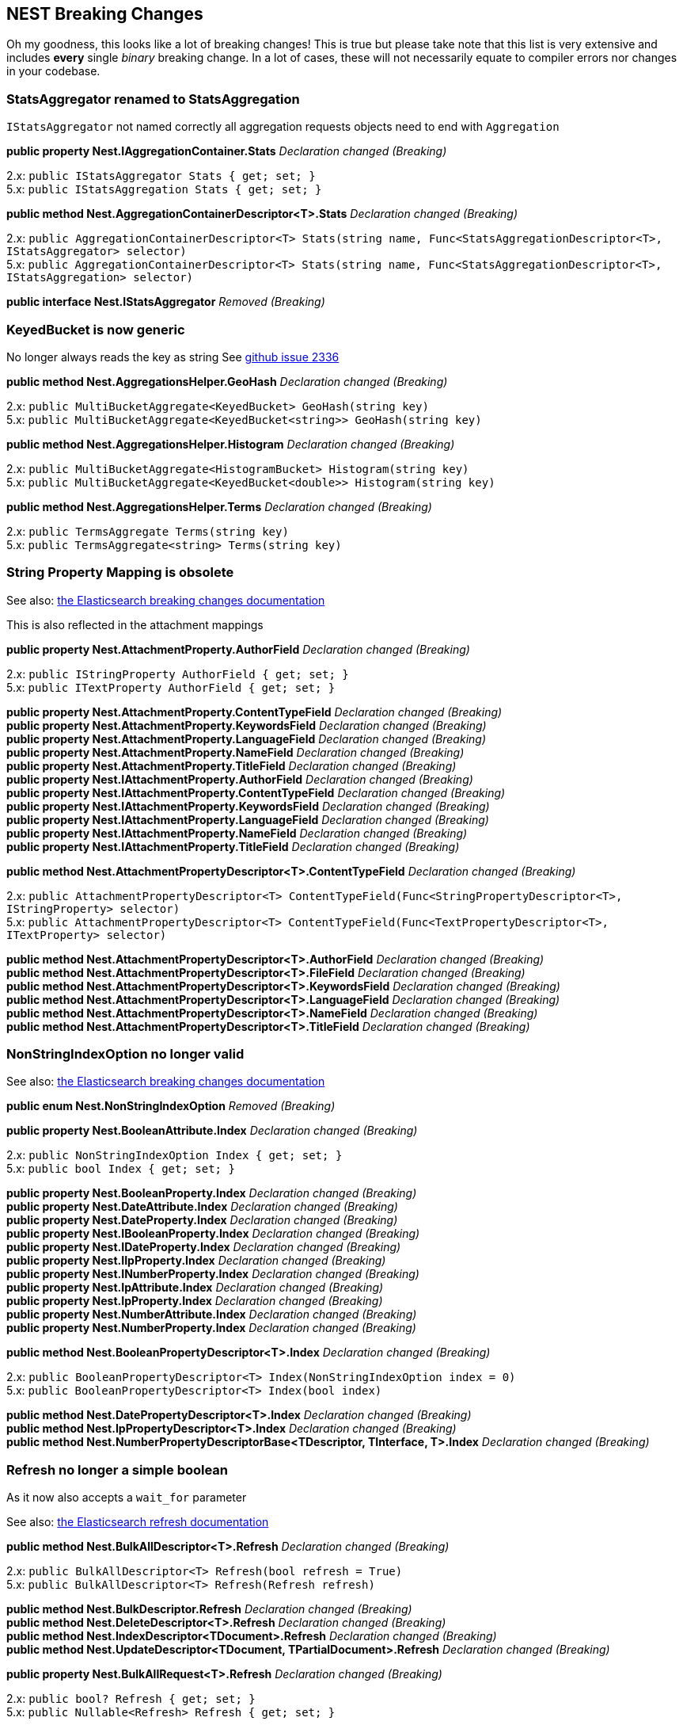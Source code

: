 [[nest-breaking-changes]]
== NEST Breaking Changes

Oh my goodness, this looks like a lot of breaking changes! This is true
but please take note that this list is very extensive and includes
*every* single _binary_ breaking change. In a lot of cases, these will not
necessarily equate to compiler errors nor changes in your codebase.

[float]
[[statsaggregator-renamed-to-statsaggregation]]
=== StatsAggregator renamed to StatsAggregation

`IStatsAggregator` not named correctly all aggregation requests objects
need to end with `Aggregation`

*public property Nest.IAggregationContainer.Stats* _Declaration changed
(Breaking)_

2.x: `public IStatsAggregator Stats { get; set; }` +
5.x: `public IStatsAggregation Stats { get; set; }`

*public method Nest.AggregationContainerDescriptor<T>.Stats*
_Declaration changed (Breaking)_

2.x:
`public AggregationContainerDescriptor<T> Stats(string name, Func<StatsAggregationDescriptor<T>, IStatsAggregator> selector)` +
5.x:
`public AggregationContainerDescriptor<T> Stats(string name, Func<StatsAggregationDescriptor<T>, IStatsAggregation> selector)`

*public interface Nest.IStatsAggregator* _Removed (Breaking)_

[float]
[[keyedbucket-is-now-generic]]
=== KeyedBucket is now generic

No longer always reads the key as string
See https://github.com/elastic/elasticsearch-net/issues/2336[github issue 2336]

*public method Nest.AggregationsHelper.GeoHash* _Declaration changed
(Breaking)_

2.x: `public MultiBucketAggregate<KeyedBucket> GeoHash(string key)` +
5.x:
`public MultiBucketAggregate<KeyedBucket<string>> GeoHash(string key)`

*public method Nest.AggregationsHelper.Histogram* _Declaration changed
(Breaking)_

2.x:
`public MultiBucketAggregate<HistogramBucket> Histogram(string key)` +
5.x:
`public MultiBucketAggregate<KeyedBucket<double>> Histogram(string key)`

*public method Nest.AggregationsHelper.Terms* _Declaration changed
(Breaking)_

2.x: `public TermsAggregate Terms(string key)` +
5.x: `public TermsAggregate<string> Terms(string key)`

[float]
[[string-property-mapping-is-obsolete]]
=== String Property Mapping is obsolete

See also:
https://www.elastic.co/guide/en/elasticsearch/reference/current/breaking_50_mapping_changes.html#_literal_string_literal_fields_replaced_by_literal_text_literal_literal_keyword_literal_fields[the Elasticsearch breaking changes documentation]

This is also reflected in the attachment mappings

*public property Nest.AttachmentProperty.AuthorField* _Declaration
changed (Breaking)_

2.x: `public IStringProperty AuthorField { get; set; }` +
5.x: `public ITextProperty AuthorField { get; set; }`

*public property Nest.AttachmentProperty.ContentTypeField* _Declaration
changed (Breaking)_ +
*public property Nest.AttachmentProperty.KeywordsField* _Declaration
changed (Breaking)_ +
*public property Nest.AttachmentProperty.LanguageField* _Declaration
changed (Breaking)_ +
*public property Nest.AttachmentProperty.NameField* _Declaration changed
(Breaking)_ +
*public property Nest.AttachmentProperty.TitleField* _Declaration
changed (Breaking)_ +
*public property Nest.IAttachmentProperty.AuthorField* _Declaration
changed (Breaking)_ +
*public property Nest.IAttachmentProperty.ContentTypeField* _Declaration
changed (Breaking)_ +
*public property Nest.IAttachmentProperty.KeywordsField* _Declaration
changed (Breaking)_ +
*public property Nest.IAttachmentProperty.LanguageField* _Declaration
changed (Breaking)_ +
*public property Nest.IAttachmentProperty.NameField* _Declaration
changed (Breaking)_ +
*public property Nest.IAttachmentProperty.TitleField* _Declaration
changed (Breaking)_

*public method Nest.AttachmentPropertyDescriptor<T>.ContentTypeField*
_Declaration changed (Breaking)_

2.x:
`public AttachmentPropertyDescriptor<T> ContentTypeField(Func<StringPropertyDescriptor<T>, IStringProperty> selector)` +
5.x:
`public AttachmentPropertyDescriptor<T> ContentTypeField(Func<TextPropertyDescriptor<T>, ITextProperty> selector)`

*public method Nest.AttachmentPropertyDescriptor<T>.AuthorField*
_Declaration changed (Breaking)_ +
*public method Nest.AttachmentPropertyDescriptor<T>.FileField*
_Declaration changed (Breaking)_ +
*public method Nest.AttachmentPropertyDescriptor<T>.KeywordsField*
_Declaration changed (Breaking)_ +
*public method Nest.AttachmentPropertyDescriptor<T>.LanguageField*
_Declaration changed (Breaking)_ +
*public method Nest.AttachmentPropertyDescriptor<T>.NameField*
_Declaration changed (Breaking)_ +
*public method Nest.AttachmentPropertyDescriptor<T>.TitleField*
_Declaration changed (Breaking)_

[float]
[[nonstringindexoption-no-longer-valid]]
=== NonStringIndexOption no longer valid

See also:
https://www.elastic.co/guide/en/elasticsearch/reference/5.0/breaking_50_mapping_changes.html#_literal_index_literal_property[the Elasticsearch breaking changes documentation]

*public enum Nest.NonStringIndexOption* _Removed (Breaking)_

*public property Nest.BooleanAttribute.Index* _Declaration changed
(Breaking)_

2.x: `public NonStringIndexOption Index { get; set; }` +
5.x: `public bool Index { get; set; }`

*public property Nest.BooleanProperty.Index* _Declaration changed
(Breaking)_ +
*public property Nest.DateAttribute.Index* _Declaration changed
(Breaking)_ +
*public property Nest.DateProperty.Index* _Declaration changed
(Breaking)_ +
*public property Nest.IBooleanProperty.Index* _Declaration changed
(Breaking)_ +
*public property Nest.IDateProperty.Index* _Declaration changed
(Breaking)_ +
*public property Nest.IIpProperty.Index* _Declaration changed
(Breaking)_ +
*public property Nest.INumberProperty.Index* _Declaration changed
(Breaking)_ +
*public property Nest.IpAttribute.Index* _Declaration changed
(Breaking)_ +
*public property Nest.IpProperty.Index* _Declaration changed
(Breaking)_ +
*public property Nest.NumberAttribute.Index* _Declaration changed
(Breaking)_ +
*public property Nest.NumberProperty.Index* _Declaration changed
(Breaking)_

*public method Nest.BooleanPropertyDescriptor<T>.Index* _Declaration
changed (Breaking)_

2.x:
`public BooleanPropertyDescriptor<T> Index(NonStringIndexOption index = 0)` +
5.x: `public BooleanPropertyDescriptor<T> Index(bool index)`

*public method Nest.DatePropertyDescriptor<T>.Index* _Declaration
changed (Breaking)_ +
*public method Nest.IpPropertyDescriptor<T>.Index* _Declaration changed
(Breaking)_ +
*public method Nest.NumberPropertyDescriptorBase<TDescriptor,
TInterface, T>.Index* _Declaration changed (Breaking)_

[float]
[[refresh-no-longer-a-simple-boolean]]
=== Refresh no longer a simple boolean

As it now also accepts a `wait_for` parameter

See also:
https://www.elastic.co/guide/en/elasticsearch/reference/5.0/docs-refresh.html[the Elasticsearch refresh documentation]

*public method Nest.BulkAllDescriptor<T>.Refresh* _Declaration changed
(Breaking)_

2.x: `public BulkAllDescriptor<T> Refresh(bool refresh = True)` +
5.x: `public BulkAllDescriptor<T> Refresh(Refresh refresh)`

*public method Nest.BulkDescriptor.Refresh* _Declaration changed
(Breaking)_ +
*public method Nest.DeleteDescriptor<T>.Refresh* _Declaration changed
(Breaking)_ +
*public method Nest.IndexDescriptor<TDocument>.Refresh* _Declaration
changed (Breaking)_ +
*public method Nest.UpdateDescriptor<TDocument,
TPartialDocument>.Refresh* _Declaration changed (Breaking)_

*public property Nest.BulkAllRequest<T>.Refresh* _Declaration changed
(Breaking)_

2.x: `public bool? Refresh { get; set; }` +
5.x: `public Nullable<Refresh> Refresh { get; set; }`

*public property Nest.BulkRequest.Refresh* _Declaration changed
(Breaking)_ +
*public property Nest.DeleteRequest.Refresh* _Declaration changed
(Breaking)_ +
*public property Nest.DeleteRequest<T>.Refresh* _Declaration changed
(Breaking)_ +
*public property Nest.IBulkAllRequest<T>.Refresh* _Declaration changed
(Breaking)_ +
*public property Nest.IndexRequest<TDocument>.Refresh* _Declaration
changed (Breaking)_ +
*public property Nest.UpdateRequest<TDocument,
TPartialDocument>.Refresh* _Declaration changed (Breaking)_

[float]
[[script-changes]]
=== Script changes

The default language is now painless! Also we no longer support the
`1.x` inline syntax for scripts.
https://www.elastic.co/guide/en/elasticsearch/reference/current/breaking_50_scripting.html#_removed_1_x_script_and_template_syntax[the Elasticsearch breaking changes documentation]

*public method Nest.BulkUpdateDescriptor<TDocument,
TPartialDocument>.Script* _Declaration changed (Breaking)_

2.x:
`public BulkUpdateDescriptor<TDocument, TPartialDocument> Script(string script)` +
5.x:
`public BulkUpdateDescriptor<TDocument, TPartialDocument> Script(Func<ScriptDescriptor, IScript> scriptSelector)`

*public method Nest.UpdateDescriptor<TDocument,
TPartialDocument>.Script* _Declaration changed (Breaking)_

*public property Nest.BulkUpdateOperation<TDocument,
TPartialDocument>.Script* _Declaration changed (Breaking)_

2.x: `public string Script { get; set; }` +
5.x: `public IScript Script { get; set; }`

*public property Nest.IUpdateRequest<TDocument,
TPartialDocument>.Script* _Declaration changed (Breaking)_ +
*public property Nest.IBulkUpdateOperation<TDocument,
TPartialDocument>.Script* _Declaration changed (Breaking)_ +
*public property Nest.UpdateRequest<TDocument, TPartialDocument>.Script*
_Declaration changed (Breaking)_

In some cases we abused IScript to send template queries this is now
fixed

*public property Nest.PhraseSuggestCollate.Query* _Declaration changed
(Breaking)_

2.x: `public IScript Query { get; set; }` +
5.x: `public ITemplateQuery Query { get; set; }`

*public property Nest.IPhraseSuggestCollate.Query* _Declaration changed
(Breaking)_ +
*public method Nest.PhraseSuggestCollateDescriptor<T>.Query* _Removed
(Breaking)_

*public method Nest.PhraseSuggestCollateDescriptor<T>.Query*
_Declaration changed (Breaking)_

2.x: `public PhraseSuggestCollateDescriptor<T> Query(string script)` +
5.x:
`public PhraseSuggestCollateDescriptor<T> Query(Func<TemplateQueryDescriptor<T>, ITemplateQuery> selector)`

Properties supporting the obsoleted and removed syntax have been removed

*public method Nest.BulkUpdateDescriptor<TDocument,
TPartialDocument>.ScriptFile* _Removed (Breaking)_ +
*public method Nest.BulkUpdateDescriptor<TDocument,
TPartialDocument>.ScriptId* _Removed (Breaking)_ +
*public property Nest.BulkUpdateOperation<TDocument,
TPartialDocument>.Lang* _Removed (Breaking)_ +
*public property Nest.BulkUpdateOperation<TDocument,
TPartialDocument>.Params* _Removed (Breaking)_ +
*public property Nest.BulkUpdateOperation<TDocument,
TPartialDocument>.ScriptFile* _Removed (Breaking)_ +
*public property Nest.BulkUpdateOperation<TDocument,
TPartialDocument>.ScriptId* _Removed (Breaking)_ +
*public property Nest.IBulkUpdateOperation<TDocument,
TPartialDocument>.Lang* _Removed (Breaking)_ +
*public property Nest.IBulkUpdateOperation<TDocument,
TPartialDocument>.Params* _Removed (Breaking)_ +
*public property Nest.IBulkUpdateOperation<TDocument,
TPartialDocument>.ScriptFile* _Removed (Breaking)_ +
*public property Nest.IBulkUpdateOperation<TDocument,
TPartialDocument>.ScriptId* _Removed (Breaking)_ +
*public property Nest.IUpdateRequest<TDocument,
TPartialDocument>.Language* _Removed (Breaking)_ +
*public property Nest.IUpdateRequest<TDocument,
TPartialDocument>.Params* _Removed (Breaking)_ +
*public property Nest.IUpdateRequest<TDocument,
TPartialDocument>.ScriptFile* _Removed (Breaking)_ +
*public property Nest.IUpdateRequest<TDocument,
TPartialDocument>.ScriptId* _Removed (Breaking)_ +
*public method Nest.UpdateDescriptor<TDocument,
TPartialDocument>.Language* _Removed (Breaking)_ +
*public method Nest.UpdateDescriptor<TDocument,
TPartialDocument>.Params* _Removed (Breaking)_ +
*public method Nest.UpdateDescriptor<TDocument,
TPartialDocument>.ScriptedUpsert* _Removed (Breaking)_ +
*public method Nest.UpdateDescriptor<TDocument,
TPartialDocument>.ScriptFile* _Removed (Breaking)_ +
*public method Nest.UpdateDescriptor<TDocument,
TPartialDocument>.ScriptId* _Removed (Breaking)_ +
*public method Nest.UpdateDescriptor<TDocument,
TPartialDocument>.ScriptQueryString* _Removed (Breaking)_ +
*public property Nest.UpdateRequest<TDocument,
TPartialDocument>.Language* _Removed (Breaking)_ +
*public property Nest.UpdateRequest<TDocument, TPartialDocument>.Params*
_Removed (Breaking)_ +
*public property Nest.UpdateRequest<TDocument,
TPartialDocument>.ScriptedUpsert* _Removed (Breaking)_ +
*public property Nest.UpdateRequest<TDocument,
TPartialDocument>.ScriptFile* _Removed (Breaking)_ +
*public property Nest.UpdateRequest<TDocument,
TPartialDocument>.ScriptId* _Removed (Breaking)_ +
*public property Nest.UpdateRequest<TDocument,
TPartialDocument>.ScriptQueryString* _Removed (Breaking)_

[float]
[[ioperation-on-bulk-is-now-ibulkoperation]]
=== `I*Operation` on bulk is now `IBulk*Operation`

Impact is low unless you have casting code in your application

*public method Nest.BulkDescriptor.Index<T>* _Declaration changed
(Breaking)_

2.x:
`public BulkDescriptor Index<T>(Func<BulkIndexDescriptor<T>, IIndexOperation<T>> bulkIndexSelector)` +
5.x:
`public BulkDescriptor Index<T>(Func<BulkIndexDescriptor<T>, IBulkIndexOperation<T>> bulkIndexSelector)`

*public method Nest.BulkDescriptor.IndexMany<T>* _Declaration changed
(Breaking)_

2.x:
`public BulkDescriptor IndexMany<T>(IEnumerable<T> objects, Func<BulkIndexDescriptor<T>, T, IIndexOperation<T>> bulkIndexSelector)` +
5.x:
`public BulkDescriptor IndexMany<T>(IEnumerable<T> objects, Func<BulkIndexDescriptor<T>, T, IBulkIndexOperation<T>> bulkIndexSelector)`

*public interface Nest.IIndexOperation<T>* _Renamed (Breaking)_

[float]
[[cat-threadpool-changes]]
=== Cat Threadpool changes

Cat threadpool underwent a complete makeover in core:
https://github.com/elastic/elasticsearch/pull/19721[github PR 1972]

*public property Nest.CatThreadPoolRecord.Port* _Declaration changed
(Breaking)_

2.x: `public string Port { get; set; }` 5.x:
`public int Port { get; set; }`

*public class Nest.CatThreadPool* _Removed (Breaking)_ +
*public method Nest.CatThreadPoolDescriptor.FullId* _Removed
(Breaking)_ +
*public property Nest.CatThreadPoolRecord.Bulk* _Removed (Breaking)_ +
*public property Nest.CatThreadPoolRecord.Flush* _Removed (Breaking)_ +
*public property Nest.CatThreadPoolRecord.Generic* _Removed
(Breaking)_ +
*public property Nest.CatThreadPoolRecord.Get* _Removed (Breaking)_ +
*public property Nest.CatThreadPoolRecord.Id* _Removed (Breaking)_ +
*public property Nest.CatThreadPoolRecord.Index* _Removed (Breaking)_ +
*public property Nest.CatThreadPoolRecord.Management* _Removed
(Breaking)_ +
*public property Nest.CatThreadPoolRecord.Merge* _Removed (Breaking)_ +
*public property Nest.CatThreadPoolRecord.Optimize* _Removed
(Breaking)_ +
*public property Nest.CatThreadPoolRecord.Percolate* _Removed
(Breaking)_ +
*public property Nest.CatThreadPoolRecord.Pid* _Removed (Breaking)_ +
*public property Nest.CatThreadPoolRecord.Refresh* _Removed
(Breaking)_ +
*public property Nest.CatThreadPoolRecord.Search* _Removed (Breaking)_ +
*public property Nest.CatThreadPoolRecord.Snapshot* _Removed
(Breaking)_ +
*public property Nest.CatThreadPoolRecord.Suggest* _Removed
(Breaking)_ +
*public property Nest.CatThreadPoolRecord.Warmer* _Removed (Breaking)_ +
*public property Nest.CatThreadPoolRequest.FullId* _Removed (Breaking)_

[float]
[[waitforactiveshards-is-now-a-string]]
=== WaitForActiveShards is now a string

See also: https://github.com/elastic/elasticsearch/pull/20186[github PR 20186]

*public method Nest.ClusterHealthDescriptor.WaitForActiveShards*
_Declaration changed (Breaking)_

2.x:
`public ClusterHealthDescriptor WaitForActiveShards(long wait_for_active_shards)` +
5.x:
`public ClusterHealthDescriptor WaitForActiveShards(string wait_for_active_shards)`

*public property Nest.ClusterHealthRequest.WaitForActiveShards*
_Declaration changed (Breaking)_

2.x: `public long WaitForActiveShards { get; set; }` +
5.x: `public string WaitForActiveShards { get; set; }`

[float]
[[autoexpandreplicas-is-now-an-actual-type]]
=== AutoExpandReplicas is now an actual type

Binary break only, still implicitly converts from string

*public property Nest.IDynamicIndexSettings.AutoExpandReplicas*
_Declaration changed (Breaking)_ +
*public property Nest.DynamicIndexSettings.AutoExpandReplicas*
_Declaration changed (Breaking)_

2.x: `public string AutoExpandReplicas { get; set; }` +
5.x: `public AutoExpandReplicas AutoExpandReplicas { get; set; }`

*public method Nest.DynamicIndexSettingsDescriptorBase<TDescriptor,
TIndexSettings>.AutoExpandReplicas* _Declaration changed (Breaking)_

2.x:
`public TDescriptor AutoExpandReplicas(string AutoExpandReplicas)` +
5.x:
`public TDescriptor AutoExpandReplicas(AutoExpandReplicas autoExpandReplicas)`

[float]
[[dslprettyprintvisitor-methods-are-now-virtual]]
=== DslPrettyPrintVisitor methods are now virtual

This change means that you only need to override the methods that you wish to change the implementation for.

[float]
[[nest-visitors-should-be-bound-to-interface]]
=== Nest visitors should be bound to interface

The visitors should be passed interfaces not concrete types see:
https://github.com/elastic/elasticsearch-net/pull/2320

[float]
[[deprecated-queries-are-now-removed]]
=== Deprecated queries are now removed

See also:
https://www.elastic.co/guide/en/elasticsearch/reference/current/breaking_50_search_changes.html#_deprecated_queries_removed[the Elasticsearch breaking changes documentation]

*public property Nest.IQueryContainer.Missing* _Removed (Breaking)_ +
*public method Nest.Query<T>.Missing* _Removed (Breaking)_ +
*public interface Nest.IMissingQuery* _Removed (Breaking)_ +
*public class Nest.MissingQuery* _Removed (Breaking)_ +
*public class Nest.MissingQueryDescriptor<T>* _Removed (Breaking)_ +
*public method Nest.QueryContainerDescriptor<T>.Missing* _Removed
(Breaking)_ +
*public property Nest.IQueryContainer.And* _Removed (Breaking)_ +
*public property Nest.IQueryContainer.Filtered* _Removed (Breaking)_ +
*public property Nest.IQueryContainer.Limit* _Removed (Breaking)_ +
*public property Nest.IQueryContainer.Not* _Removed (Breaking)_ +
*public property Nest.IQueryContainer.Or* _Removed (Breaking)_ +
*public class Nest.FilteredQuery* _Removed (Breaking)_ +
*public class Nest.FilteredQueryDescriptor<T>* _Removed (Breaking)_ +
*public interface Nest.IFilteredQuery* _Removed (Breaking)_ +
*public method Nest.Query<T>.And* _Removed (Breaking)_ +
*public method Nest.Query<T>.Filtered* _Removed (Breaking)_ +
*public method Nest.Query<T>.Limit* _Removed (Breaking)_ +
*public method Nest.Query<T>.Not* _Removed (Breaking)_ +
*public method Nest.Query<T>.Or* _Removed (Breaking)_ +
*public method Nest.QueryContainerDescriptor<T>.And* _Removed
(Breaking)_ +
*public method Nest.QueryContainerDescriptor<T>.Filtered* _Removed
(Breaking)_ +
*public method Nest.QueryContainerDescriptor<T>.Not* _Removed
(Breaking)_ +
*public method Nest.QueryContainerDescriptor<T>.Or* _Removed
(Breaking)_ +
*public class Nest.AndQuery* _Removed (Breaking)_ +
*public class Nest.AndQueryDescriptor<T>* _Removed (Breaking)_ +
*public interface Nest.IAndQuery* _Removed (Breaking)_ +
*public interface Nest.IOrQuery* _Removed (Breaking)_ +
*public class Nest.OrQuery* _Removed (Breaking)_ +
*public class Nest.OrQueryDescriptor<T>* _Removed (Breaking)_ +
*public method Nest.QueryContainerDescriptor<T>.Limit* _Removed
(Breaking)_ +
*public interface Nest.ILimitQuery* _Removed (Breaking)_ +
*public class Nest.LimitQuery* _Removed (Breaking)_ +
*public class Nest.LimitQueryDescriptor<T>* _Removed (Breaking)_ +
*public interface Nest.INotQuery* _Removed (Breaking)_ +
*public class Nest.NotQuery* _Removed (Breaking)_ +
*public class Nest.NotQueryDescriptor<T>* _Removed (Breaking)_

[float]
[[dynamic-mapping-now-sends-truefalse]]
=== Dynamic mapping now sends true/false

So is now a union of `bool` and `DynamicMapping`

*public enum Nest.DynamicMapping* _Declaration changed (Breaking)_

2.x

[source,csharp]
----
[JsonConverterAttribute(Nest.DynamicMappingJsonConverter)]
public enum DynamicMapping
{
    Allow = 0,
    Ignore = 1,
    Strict = 2
}
----

5.x

[source,csharp]
----
[JsonConverterAttribute(Newtonsoft.Json.Converters.StringEnumConverter)]
public enum DynamicMapping
{
     Strict = 0
}
----

*public property Nest.IObjectProperty.Dynamic* _Declaration changed
(Breaking)_

2.x

[source,csharp]
----
[JsonPropertyAttribute("dynamic")]
public Nullable<DynamicMapping> Dynamic { get; set; }
----

5.x

[source,csharp]
----
[JsonPropertyAttribute("dynamic")]
public Union<bool, DynamicMapping> Dynamic { get; set; }
----

*public property Nest.PutMappingRequest.Dynamic* _Declaration changed
(Breaking)_ +
*public property Nest.PutMappingRequest<T>.Dynamic* _Declaration changed
(Breaking)_ +
*public property Nest.TypeMapping.Dynamic* _Declaration changed
(Breaking)_ +
*public property Nest.ObjectProperty.Dynamic* _Declaration changed
(Breaking)_ +
*public method Nest.ObjectPropertyDescriptorBase<TDescriptor,
TInterface, TParent, TChild>.Dynamic* _Declaration changed (Breaking)_

2.x: `public TDescriptor Dynamic(DynamicMapping dynamic)` +
5.x: `public TDescriptor Dynamic(Union<bool, DynamicMapping> dynamic)`

*public method Nest.PutMappingDescriptor<T>.Dynamic* _Declaration
changed (Breaking)_ +
*public method Nest.TypeMappingDescriptor<T>.Dynamic* _Declaration
changed (Breaking)_

[float]
[[codestandards-changes]]
=== CodeStandards changes

Impact low, various binary breaking changes of code that did not adhere
to our coding conventions

*public method Nest.BoolQueryDescriptor<T>.DisableCoord* _Declaration
changed (Breaking)_

2.x: `public BoolQueryDescriptor<T> DisableCoord()` +
5.x:
`public BoolQueryDescriptor<T> DisableCoord(bool? disableCoord = True)`

*public method Nest.ExtendedStatsBucketAggregationDescriptor.Sigma*
_Declaration changed (Breaking)_

2.x:
`public ExtendedStatsBucketAggregationDescriptor Sigma(double? sigma)` +
5.x:
`public ExtendedStatsBucketAggregationDescriptor Sigma(double sigma)`

*public method Nest.StringPropertyDescriptor<T>.PositionIncrementGap*
_Declaration changed (Breaking)_

2.x:
`public StringPropertyDescriptor<T> PositionIncrementGap(int? positionIncrementGap)` +
5.x:
`public StringPropertyDescriptor<T> PositionIncrementGap(int positionIncrementGap)`

In some cases we exposed `FluentDictionary` as property which is not
useful

*public property Nest.TypeMapping.Meta* _Declaration changed
(Breaking)_ +
*public property Nest.PutMappingRequest<T>.Meta* _Declaration changed
(Breaking)_ *public property Nest.ITypeMapping.Meta* _Declaration
changed (Breaking)_ *public property Nest.PutMappingRequest.Meta*
_Declaration changed (Breaking)_

2.x: `public FluentDictionary<string, object> Meta { get; set; }` +
5.x: `public IDictionary<string, object> Meta { get; set; }`

[float]
[[nest-visibility-changes]]
=== Visibility changes

Impact low, these are types/methods/constructors that were never
supposed to be public.

*public class Nest.BucketsPathJsonConverter* _Visibility was changed
from public to internal (Breaking)_ +
*public class Nest.DictionaryResponseJsonConverter<TResponse, TKey,
TValue>* _Visibility was changed from public to internal (Breaking)_ +
*public method Nest.CreateIndexRequest..ctor* _Visibility was changed
from public to internal (Breaking)_ +
*public method Nest.NumberPropertyDescriptorBase<TDescriptor,
TInterface, T>..ctor* _Visibility was changed from public to protected
(Breaking)_ +
*public method Nest.ObjectPropertyDescriptorBase<TDescriptor,
TInterface, TParent, TChild>..ctor* _Visibility was changed from public
to protected (Breaking)_ +
*public class Nest.PercentileRanksAggregationJsonConverter* _Visibility
was changed from public to internal (Breaking)_ +
*public class Nest.PercentilesAggregationJsonConverter* _Visibility was
changed from public to internal (Breaking)_ +
*public class Nest.PropertyNameExtensions* _Visibility was changed from
public to internal (Breaking)_ +
*public class Nest.ReindexRoutingJsonConverter* _Visibility was changed
from public to internal (Breaking)_ +
*public property Nest.ResponseBase.ApiCall* _Visibility was changed from
public to protected (Breaking)_ +
*public class Nest.ScoreFunctionJsonConverter* _Visibility was changed
from public to internal (Breaking)_ +
*public class Nest.ScriptJsonConverter* _Visibility was changed from
public to internal (Breaking)_ +
*public property Nest.SearchResponse<T>.ApiCall* _Visibility was changed
from public to protected (Breaking)_ +
*public class Nest.SimpleQueryStringFlagsJsonConverter* _Visibility was
changed from public to internal (Breaking)_ +
*public class Nest.SourceFilterJsonConverter* _Visibility was changed
from public to internal (Breaking)_ +
*public class Nest.TypeNameExtensions* _Visibility was changed from
public to internal (Breaking)_ +
*public method Nest.AggregationsHelper..ctor* _Visibility was changed
from public to protected (Breaking)_

[float]
[[response-properties-should-not-have-setters]]
=== Response properties should not have setters

These properties had public setters which made no sense (readonly),
impact low.

*public property Nest.ClusterRerouteResponse.State* _Visibility changed
(Breaking)_ +
*public property Nest.ClusterStatsResponse.ClusterName* _Visibility
changed (Breaking)_ +
*public property Nest.ClusterStatsResponse.Indices* _Visibility changed
(Breaking)_ +
*public property Nest.ClusterStatsResponse.Nodes* _Visibility changed
(Breaking)_ +
*public property Nest.ClusterStatsResponse.Status* _Visibility changed
(Breaking)_ +
*public property Nest.ClusterStatsResponse.Timestamp* _Visibility
changed (Breaking)_ +
*public property Nest.FieldMapping.FullName* _Visibility changed
(Breaking)_ +
*public property Nest.FieldStatsField.Density* _Visibility changed
(Breaking)_ +
*public property Nest.FieldStatsField.DocCount* _Visibility changed
(Breaking)_ +
*public property Nest.FieldStatsField.MaxDoc* _Visibility changed
(Breaking)_ +
*public property Nest.FieldStatsField.MaxValue* _Visibility changed
(Breaking)_ +
*public property Nest.FieldStatsField.MinValue* _Visibility changed
(Breaking)_ +
*public property Nest.FieldStatsField.SumDocumentFrequency* _Visibility
changed (Breaking)_ +
*public property Nest.FieldStatsField.SumTotalTermFrequency* _Visibility
changed (Breaking)_ +
*public property Nest.FieldStatsResponse.Shards* _Visibility changed
(Breaking)_ +
*public property Nest.GetSearchTemplateResponse.Template* _Visibility
changed (Breaking)_ +
*public property Nest.HotThreadInformation.NodeId* _Visibility changed
(Breaking)_ +
*public property Nest.HotThreadInformation.NodeName* _Visibility changed
(Breaking)_ +
*public property Nest.IndexHealthStats.ActivePrimaryShards* _Visibility
changed (Breaking)_ +
*public property Nest.IndexHealthStats.ActiveShards* _Visibility changed
(Breaking)_ +
*public property Nest.IndexHealthStats.InitializingShards* _Visibility
changed (Breaking)_ +
*public property Nest.IndexHealthStats.NumberOfReplicas* _Visibility
changed (Breaking)_ +
*public property Nest.IndexHealthStats.NumberOfShards* _Visibility
changed (Breaking)_ +
*public property Nest.IndexHealthStats.RelocatingShards* _Visibility
changed (Breaking)_ +
*public property Nest.IndexHealthStats.Status* _Visibility changed
(Breaking)_ +
*public property Nest.IndexHealthStats.UnassignedShards* _Visibility
changed (Breaking)_ +
*public property Nest.IndicesStatsResponse.Stats* _Visibility changed
(Breaking)_ +
*public property Nest.PendingTask.InsertOrder* _Visibility changed
(Breaking)_ +
*public property Nest.PendingTask.Priority* _Visibility changed
(Breaking)_ +
*public property Nest.PendingTask.Source* _Visibility changed
(Breaking)_ +
*public property Nest.PendingTask.TimeInQueue* _Visibility changed
(Breaking)_ +
*public property Nest.PendingTask.TimeInQueueMilliseconds* _Visibility
changed (Breaking)_ +
*public property Nest.PercolateCountResponse.Took* _Declaration changed
(Breaking)_ +
*public property Nest.PercolatorMatch.Id* _Visibility changed
(Breaking)_ +
*public property Nest.PercolatorMatch.Index* _Visibility changed
(Breaking)_ +
*public property Nest.PercolatorMatch.Score* _Visibility changed
(Breaking)_ +
*public property Nest.InstantGet<T>.Fields* _Visibility changed
(Breaking)_ +
*public property Nest.SearchNode.Name* _Visibility changed (Breaking)_ +
*public property Nest.SearchNode.TransportAddress* _Visibility changed
(Breaking)_ +
*public property Nest.SearchResponse<T>.Took* _Declaration changed
(Breaking)_ +
*public property Nest.SearchShard.Index* _Visibility changed
(Breaking)_ +
*public property Nest.SearchShard.Node* _Visibility changed
(Breaking)_ +
*public property Nest.SearchShard.Primary* _Visibility changed
(Breaking)_ +
*public property Nest.SearchShard.RelocatingNode* _Visibility changed
(Breaking)_ +
*public property Nest.SearchShard.Shard* _Visibility changed
(Breaking)_ +
*public property Nest.SearchShard.State* _Visibility changed
(Breaking)_ +
*public property Nest.ShardHealthStats.ActiveShards* _Visibility changed
(Breaking)_ +
*public property Nest.ShardHealthStats.InitializingShards* _Visibility
changed (Breaking)_ +
*public property Nest.ShardHealthStats.PrimaryActive* _Visibility
changed (Breaking)_ +
*public property Nest.ShardHealthStats.RelocatingShards* _Visibility
changed (Breaking)_ +
*public property Nest.ShardHealthStats.Status* _Visibility changed
(Breaking)_ +
*public property Nest.ShardHealthStats.UnassignedShards* _Visibility
changed (Breaking)_ +
*public property Nest.ShardStore.Allocation* _Visibility changed
(Breaking)_ +
*public property Nest.ShardStore.Id* __Visibility changed (Breaking) +
*public property Nest.ShardStore.Name* __Visibility changed
(Breaking)* +
*public property Nest.ShardStore.StoreException* _Visibility changed
(Breaking)_ +
*public property Nest.ShardStore.TransportAddress* _Visibility changed
(Breaking)_ +
*public property Nest.ShardStoreException.Reason* _Visibility changed
(Breaking)_ +
*public property Nest.ShardStoreException.Type* _Visibility changed
(Breaking)_ +
*public property Nest.UpgradeResponse.Shards* _Visibility changed
(Breaking)_ +
*public property Nest.UpgradeStatusResponse.SizeInBytes* _Visibility
changed (Breaking)_ +
*public property Nest.UpgradeStatusResponse.SizeToUpgradeAncientInBytes*
_Visibility changed (Breaking)_ +
*public property Nest.UpgradeStatusResponse.SizeToUpgradeInBytes*
_Visibility changed (Breaking)_

[float]
[[setters-on-interfaces]]
=== Setters on interfaces

*public property Nest.IClusterRerouteResponse.State* _Declaration
changed (Breaking)_ +
*public property Nest.IClusterStatsResponse.ClusterName* _Declaration
changed (Breaking)_ +
*public property Nest.IClusterStatsResponse.Indices* _Declaration
changed (Breaking)_ +
*public property Nest.IClusterStatsResponse.Nodes* _Declaration changed
(Breaking)_ +
*public property Nest.IClusterStatsResponse.Status* _Declaration changed
(Breaking)_ +
*public property Nest.IClusterStatsResponse.Timestamp* _Declaration
changed (Breaking)_ +
*public property Nest.IFieldStatsResponse.Shards* _Declaration changed
(Breaking)_ +
*public property Nest.IGetSearchTemplateResponse.Template* _Declaration
changed (Breaking)_ +
*public property Nest.IUpgradeStatusResponse.SizeInBytes* _Declaration
changed (Breaking)_ +
*public property
Nest.IUpgradeStatusResponse.SizeToUpgradeAncientInBytes* _Declaration
changed (Breaking)_ +
*public property Nest.IUpgradeStatusResponse.SizeToUpgradeInBytes*
_Declaration changed (Breaking)_ +
*public property Nest.IUpgradeResponse.Shards* _Declaration changed
(Breaking)_

[float]
[[no-id-type-on-response]]
=== No Id type on response

Several response properties were of type `Id` which is not all that
useful to consumers. Now `string`.

*public property Nest.ExecuteWatchResponse.Id* _Declaration changed
(Breaking)_ +
*public property Nest.GetWatchResponse.Id* _Declaration changed
(Breaking)_ +
*public property Nest.IExecuteWatchResponse.Id* _Declaration changed
(Breaking)_ +
*public property Nest.IGetWatchResponse.Id* _Declaration changed
(Breaking)_ +
*public property Nest.IndexActionResult.Id* _Declaration changed
(Breaking)_ +
*public property Nest.IndexActionResultIndexResponse.Id* _Declaration
changed (Breaking)_ +
*public property Nest.IPutWatchResponse.Id* _Declaration changed
(Breaking)_ +
*public property Nest.PutWatchResponse.Id* _Declaration changed
(Breaking)_ +
*public property Nest.WatchRecord.WatchId* _Declaration changed
(Breaking)_ +
*public property Nest.WatchRecordQueuedStats.WatchId* _Declaration
changed (Breaking)_ +
*public property Nest.WatchRecordQueuedStats.WatchRecordId* _Declaration
changed (Breaking)_

[float]
[[methods-taking-field-as-string]]
=== Methods taking Field as string

Some methods were taking a Field as string which should take `Field`
instead. impact minimal since string still implicitly converts to
`Field`

*public method Nest.Field.And* _Declaration changed (Breaking)_ +
*public method Nest.GeoDistanceAggregationDescriptor<T>.Field*
_Declaration changed (Breaking)_ +
*public method Nest.GeoHashGridAggregationDescriptor<T>.Field*
_Declaration changed (Breaking)_ +
*public method Nest.HistogramAggregationDescriptor<T>.Field*
_Declaration changed (Breaking)_ +
*public method Nest.InnerHitsDescriptor<T>.FielddataFields* _Declaration
changed (Breaking)_ +
*public method Nest.IpRangeAggregationDescriptor<T>.Field* _Declaration
changed (Breaking)_ +
*public method Nest.MetricAggregationDescriptorBase<TMetricAggregation,
TMetricAggregationInterface, T>.Field* _Declaration changed
(Breaking)_ +
*public method Nest.MissingAggregationDescriptor<T>.Field* _Declaration
changed (Breaking)_ +
*public method Nest.NestedAggregationDescriptor<T>.Path* _Declaration
changed (Breaking)_ +
*public method Nest.DateHistogramAggregationDescriptor<T>.Field*
_Declaration changed (Breaking)_ +
*public method Nest.DateRangeAggregationDescriptor<T>.Field*
_Declaration changed (Breaking)_ +
*public method Nest.DecayFunctionDescriptorBase<TDescriptor, TOrigin,
TScale, T>.Field* _Declaration changed (Breaking)_ +
*public method Nest.Query<T>.Prefix* _Declaration changed (Breaking)_ +
*public method Nest.Query<T>.Term* _Declaration changed (Breaking)_ +
*public method Nest.Query<T>.Wildcard* _Declaration changed
(Breaking)_ +
*public method Nest.QueryContainerDescriptor<T>.Prefix* _Declaration
changed (Breaking)_ +
*public method Nest.QueryContainerDescriptor<T>.Term* _Declaration
changed (Breaking)_ +
*public method Nest.QueryContainerDescriptor<T>.Wildcard* _Declaration
changed (Breaking)_ +
*public method Nest.RangeAggregationDescriptor<T>.Field* _Declaration
changed (Breaking)_ +
*public method Nest.SignificantTermsAggregationDescriptor<T>.Field*
_Declaration changed (Breaking)_ +
*public method Nest.TermsAggregationDescriptor<T>.Field* _Declaration
changed (Breaking)_ +
*public method Nest.ReverseNestedAggregationDescriptor<T>.Path*
_Declaration changed (Breaking)_

[float]
[[norms-now-takes-a-boolean-instead-of-an-object]]
=== Norms now takes a boolean instead of an object

See: https://github.com/elastic/elasticsearch-net/issues/2004[github issue 2004]

*public method Nest.GenericPropertyDescriptor<T>.Norms* _Declaration
changed (Breaking)_

2.x:
`public GenericPropertyDescriptor<T> Norms(Func<NormsDescriptor, INorms> selector)` +
5.x: `public GenericPropertyDescriptor<T> Norms(bool enabled = True)`

*public property Nest.GenericProperty.Norms* _Declaration changed
(Breaking)_

2.x: `public INorms Norms { get; set; }` +
5.x: `public bool? Norms { get; set; }`

*public property Nest.IGenericProperty.Norms* _Declaration changed
(Breaking)_ +
*public property Nest.IStringProperty.Norms* _Declaration changed
(Breaking)_ +
*public property Nest.StringProperty.Norms* _Declaration changed
(Breaking)_ +
*public method Nest.StringPropertyDescriptor<T>.Norms* _Declaration
changed (Breaking)_ +
*public interface Nest.INorms* _Removed (Breaking)_ +
*public class Nest.Norms* _Removed (Breaking)_ +
*public class Nest.NormsDescriptor* _Removed (Breaking)_ +
*public enum Nest.NormsLoading* _Removed (Breaking)_

[float]
[[score-is-now-nullable-on-hit]]
=== Score is now nullable on hit

See: https://github.com/elastic/elasticsearch-net/pull/2365[github PR 2365]

*public property Nest.Hit<T>.Score* _Declaration changed (Breaking)_
*public property Nest.IHit<T>.Score* _Declaration changed (Breaking)_

[float]
[[can-now-take-multiple-rescores]]
=== Can now take multiple rescores

2.x can as well but in 5.x we do it in a straightforward way without
custom json converters.

*public property Nest.SearchRequest<T>.Rescore* _Declaration changed
(Breaking)_ +
*public property Nest.SearchRequest.Rescore* _Declaration changed
(Breaking)_ +
*public property Nest.ISearchRequest.Rescore* _Declaration changed
(Breaking)_

2.x: `public IRescore Rescore { get; set; }` +
5.x: `public IList<IRescore> Rescore { get; set; }`

*public method Nest.SearchDescriptor<T>.Rescore* _Declaration changed
(Breaking)_

2.x:
`public SearchDescriptor<T> Rescore(Func<RescoreDescriptor<T>, IRescore> rescoreSelector)` +
5.x:
`public SearchDescriptor<T> Rescore(Func<RescoringDescriptor<T>, IPromise<IList<IRescore>>> rescoreSelector)`

*public class Nest.MultiRescore* _Removed (Breaking)_ +
*public class Nest.RescoreConverter* _Removed (Breaking)_

[float]
[[retries-on-reindex-task-status-now-object]]
=== Retries on reindex task status now object

Used to return only long, now tells you how bulk and search retries were
necessary

*public property Nest.IReindexOnServerResponse.Retries* _Declaration
changed (Breaking)_ +
*public property Nest.IUpdateByQueryResponse.Retries* _Declaration
changed (Breaking)_ +
*public property Nest.ReindexOnServerResponse.Retries* _Declaration
changed (Breaking)_ +
*public property Nest.ReindexStatus.Retries* _Declaration changed
(Breaking)_ +
*public property Nest.UpdateByQueryResponse.Retries* _Declaration
changed (Breaking)_

2.x: `public long Retries { get; internal set; }` +
5.x: `public Retries Retries { get; internal set; }`

[float]
[[took-should-always-be-a-long]]
=== Took should always be a long

*public property Nest.BulkResponse.Took* _Declaration changed
(Breaking)_

2.x

[source,csharp]
----
[ObsoleteAttribute("returned value may be larger than int. In this case, value will be int.MaxValue and TookAsLong field can be checked. Took is long in 5.0.0")]
[JsonIgnoreAttribute]
public int Took { get; }
----

5.x

[source,csharp]
----
[JsonPropertyAttribute("took")]
public long Took { get; internal set; }
----

*public property Nest.IBulkResponse.Took* _Declaration changed
(Breaking)_ +
*public property Nest.IPercolateCountResponse.Took* _Declaration changed
(Breaking)_ +
*public property Nest.ISearchResponse<T>.Took* _Declaration changed
(Breaking)_ +
*public property Nest.TermVectorsResponse.Took* _Declaration changed
(Breaking)_

also the hacks from 2.x have been removed

*public property Nest.BulkResponse.TookAsLong* _Removed (Breaking)_ +
*public property Nest.IBulkResponse.TookAsLong* _Removed (Breaking)_ +
*public property Nest.IPercolateCountResponse.TookAsLong* _Removed
(Breaking)_ +
*public property Nest.ISearchResponse<T>.TookAsLong* _Removed
(Breaking)_ +
*public property Nest.ITermVectorsResponse.TookAsLong* _Removed
(Breaking)_ +
*public property Nest.PercolateCountResponse.TookAsLong* _Removed
(Breaking)_ +
*public property Nest.SearchResponse<T>.TookAsLong* _Removed
(Breaking)_ +
*public property Nest.TermVectorsResponse.TookAsLong* _Removed
(Breaking)_

[float]
[[allow-source-filter-to-send-false]]
=== Allow source filter to send false

In NEST 2.x we would always send Source.Exclude as
`_source: { exclude: [""] }`. in 5.x, we now use a union of `bool` and
`ISourceFiler`, so NEST can send and receive `_source: false`. Which
should short circuit some routines on the server

See also: https://github.com/elastic/elasticsearch-net/pull/2200[github PR 2200]

*public property Nest.InnerHits.Source* _Declaration changed (Breaking)_

2.x: `public ISourceFilter Source { get; set; }` +
5.x: `public Union<bool, ISourceFilter> Source { get; set; }`

*public property Nest.IInnerHits.Source* _Declaration changed
(Breaking)_ +
*public property Nest.ISearchRequest.Source* _Declaration changed
(Breaking)_ +
*public property Nest.ITopHitsAggregation.Source* _Declaration changed
(Breaking)_ +
*public property Nest.SearchRequest.Source* _Declaration changed
(Breaking)_ +
*public property Nest.SearchRequest<T>.Source* _Declaration changed
(Breaking)_ +
*public property Nest.TopHitsAggregation.Source* _Declaration changed
(Breaking)_

`Exclude` and `Include` are now plural on `ISourceFilter` in line with
the change in Elasticsearch 5.0

*public property Nest.SourceFilter.Disable* _Removed (Breaking)_ +
*public property Nest.SourceFilter.Exclude* _Removed (Breaking)_ +
*public property Nest.SourceFilter.Include* _Removed (Breaking)_ +
*public method Nest.SourceFilterDescriptor<T>.Disable* _Removed
(Breaking)_ +
*public method Nest.SourceFilterDescriptor<T>.Exclude* _Removed
(Breaking)_ +
*public method Nest.SourceFilterDescriptor<T>.Include* _Removed
(Breaking)_ +
*public property Nest.ISourceFilter.Disable* _Removed (Breaking)_ +
*public property Nest.ISourceFilter.Exclude* _Removed (Breaking)_ +
*public property Nest.ISourceFilter.Include* _Removed (Breaking)_

[float]
[[bulk-index-failure-now-returns-its-metadata]]
=== Bulk index failure now returns its metadata

*public property Nest.BulkIndexByScrollFailure.Cause* _Declaration
changed (Breaking)_

2.x

[source,csharp]
----
[JsonPropertyAttribute("cause")]
public Throwable Cause { get; internal set; }
----

5.x

[source,csharp]
----
[JsonPropertyAttribute("cause")]
public BulkIndexFailureCause Cause { get; set; }
----

[float]
[[getaliases-api-removed]]
=== GetAliases API removed

GetAlias API now returns `GetAlias*` named types not `GetAliases*`

*public class Nest.GetAliasesDescriptor* _Removed (Breaking)_ +
*public class Nest.GetAliasesRequest* _Removed (Breaking)_ +
*public class Nest.GetAliasesResponse* _Removed (Breaking)_ +
*public interface Nest.IGetAliasesRequest* _Removed (Breaking)_ +
*public interface Nest.IGetAliasesResponse* _Removed (Breaking)_ +
*public method Nest.ElasticClient.GetAliases* _Removed (Breaking)_ +
*public method Nest.ElasticClient.GetAliases* _Removed (Breaking)_ +
*public method Nest.ElasticClient.GetAliasesAsync* _Removed
(Breaking)_ +
*public method Nest.ElasticClient.GetAliasesAsync* _Removed
(Breaking)_ +
*public method Nest.IElasticClient.GetAliases* _Removed (Breaking)_ +
*public method Nest.IElasticClient.GetAliases* _Removed (Breaking)_ +
*public method Nest.IElasticClient.GetAliasesAsync* _Removed (Breaking)_

*public method Nest.ElasticClient.GetAlias* _Declaration changed
(Breaking)_

2.x: `public IGetAliasesResponse GetAlias(IGetAliasRequest request)` +
5.x: `public IGetAliasResponse GetAlias(IGetAliasRequest request)`

*public method Nest.ElasticClient.GetAlias* _Declaration changed
(Breaking)_ +
*public method Nest.IElasticClient.GetAlias* _Declaration changed
(Breaking)_ +
*public method Nest.IElasticClient.GetAlias* _Declaration changed
(Breaking)_

[float]
[[suggest-is-bound-over-t]]
=== Suggest is bound over T

See: https://github.com/elastic/elasticsearch-net/pull/2370[github PR 2370]

*public method Nest.IElasticClient.Suggest<T>* _Declaration changed
(Breaking)_

2.x:
`public ISuggestResponse Suggest<T>(Func<SuggestDescriptor<T>, ISuggestRequest> selector)` +
5.x:
`public ISuggestResponse<T> Suggest<T>(Func<SuggestDescriptor<T>, ISuggestRequest> selector)`

[float]
[[ielasticclient-changes]]
=== IElasticClient changes

Make sure all methods favor types over strings

*public method Nest.DeleteManyExtensions.DeleteMany<T>* _Declaration
changed (Breaking)_

2.x

[source,csharp]
----
public static IBulkResponse DeleteMany<T>(IElasticClient client, IEnumerable<T> objects, string index, string type)
----

5.x

[source,csharp]
----
public static IBulkResponse DeleteMany<T>(IElasticClient client, IEnumerable<T> objects, IndexName index, TypeName type)
----

*public method Nest.GetManyExtensions.GetMany<T>* _Declaration changed
(Breaking)_

2.x

[source,csharp]
----
public static IEnumerable<IMultiGetHit<T>> GetMany<T>(IElasticClient client, IEnumerable<long> ids, string index, string type)
----

5.x

[source,csharp]
----
public static IEnumerable<IMultiGetHit<T>> GetMany<T>(IElasticClient client, IEnumerable<long> ids, IndexName index, TypeName type)
----

*public method Nest.GetManyExtensions.GetMany<T>* _Declaration changed
(Breaking)_

2.x

[source,csharp]
----
public static IEnumerable<IMultiGetHit<T>> GetMany<T>(IElasticClient client, IEnumerable<string> ids, string index, string type)
----

5.x

[source,csharp]
----
public static IEnumerable<IMultiGetHit<T>> GetMany<T>(IElasticClient client, IEnumerable<string> ids, IndexName index, TypeName type)
----

*public method Nest.IElasticClient.DeleteByQuery<T>* _Declaration
changed (Breaking)_

2.x:
`public IDeleteByQueryResponse DeleteByQuery<T>(Indices indices, Types types, Func<DeleteByQueryDescriptor<T>, IDeleteByQueryRequest> selector)` +
5.x:
`public IDeleteByQueryResponse DeleteByQuery<T>(Func<DeleteByQueryDescriptor<T>, IDeleteByQueryRequest> selector)`

*public method Nest.IndexManyExtensions.IndexMany<T>* _Declaration
changed (Breaking)_

2.x

[source,csharp]
----
public static IBulkResponse IndexMany<T>(IElasticClient client, IEnumerable<T> objects, string index, string type)
----

5.x

[source,csharp]
----
public static IBulkResponse IndexMany<T>(IElasticClient client, IEnumerable<T> objects, IndexName index, TypeName type)
----

*public method
Nest.IndicesPointingToAliasExtensions.GetIndicesPointingToAlias*
_Declaration changed (Breaking)_

2.x

[source,csharp]
----
public static IList<string> GetIndicesPointingToAlias(IElasticClient client, string aliasName)
----

5.x

[source,csharp]
----
public static IEnumerable<string> GetIndicesPointingToAlias(IElasticClient client, Names alias)
----

*public method
Nest.IndicesPointingToAliasExtensions.GetIndicesPointingToAliasAsync*
_Declaration changed (Breaking)_

2.x

[source,csharp]
----
public static Task<IList<string>> GetIndicesPointingToAliasAsync(IElasticClient client, string aliasName)
----

5.x

[source,csharp]
----
public static Task<IEnumerable<string>> GetIndicesPointingToAliasAsync(IElasticClient client, Names alias)
----

*public method Nest.ElasticClient.DeleteByQuery<T>* _Declaration changed
(Breaking)_

2.x:
`public IDeleteByQueryResponse DeleteByQuery<T>(Indices indices, Types types, Func<DeleteByQueryDescriptor<T>, IDeleteByQueryRequest> selector)` +
5.x:
`public IDeleteByQueryResponse DeleteByQuery<T>(Func<DeleteByQueryDescriptor<T>, IDeleteByQueryRequest> selector)`

[float]
[[enum-changes]]
=== Enum Changes

Impact low

*public enum Nest.LicenseStatus* _Declaration changed (Breaking)_

2.x

[source,csharp]
----
[JsonConverterAttribute(Newtonsoft.Json.Converters.StringEnumConverter)]
public enum LicenseStatus
{
     Active = 0,
     Invalid = 1,
     Expired = 2
}
----

5.x

[source,csharp]
----
[JsonConverterAttribute(Newtonsoft.Json.Converters.StringEnumConverter)]
public enum LicenseStatus
{
     Active = 0,
     Valid = 1,
     Invalid = 2,
     Expired = 3
}
----

*public enum Nest.NestedScoreMode* _Declaration changed (Breaking)_

2.x

[source,csharp]
----
[JsonConverterAttribute(Newtonsoft.Json.Converters.StringEnumConverter)]
public enum NestedScoreMode
{
     Average = 0,
     Total = 1,
     Min = 2,
     Max = 3,
     None = 4
}
----

5.x

[source,csharp]
----
[JsonConverterAttribute(Newtonsoft.Json.Converters.StringEnumConverter)]
public enum NestedScoreMode
{
     Average = 0,
     Sum = 1,
     Min = 2,
     Max = 3,
     None = 4
}
----

*public enum Nest.NumberType* _Declaration changed (Breaking)_

2.x

[source,csharp]
----
[JsonConverterAttribute(Newtonsoft.Json.Converters.StringEnumConverter)]
public enum NumberType
{
     Default = 0,
     Float = 1,
     Double = 2,
     Integer = 3,
     Long = 4,
     Short = 5,
     Byte = 6
}
----

5.x

[source,csharp]
----
[JsonConverterAttribute(Newtonsoft.Json.Converters.StringEnumConverter)]
public enum NumberType
{
     Float = 0,
     HalfFloat = 1,
     ScaledFloat = 2,
     Double = 3,
     Integer = 4,
     Long = 5,
     Short = 6,
     Byte = 7
}
----

*public enum Nest.NumericFielddataFormat* _Declaration changed
(Breaking)_

2.x

[source,csharp]
----
[JsonConverterAttribute(Newtonsoft.Json.Converters.StringEnumConverter)]
public enum NumericFielddataFormat
{
     Array = 0,
     DocValues = 1,
     Disabled = 2
}
----

5.x

[source,csharp]
----
[JsonConverterAttribute(Newtonsoft.Json.Converters.StringEnumConverter)]
public enum NumericFielddataFormat
{
     Array = 0,
     Disabled = 1
}
----

*public enum Nest.ScoreMode* _Declaration changed (Breaking)_

2.x

[source,csharp]
----
[JsonConverterAttribute(Newtonsoft.Json.Converters.StringEnumConverter)]
public enum ScoreMode
{
     Average = 0,
     First = 1,
     Max = 2,
     Min = 3,
     Multiply = 4,
     Total = 5,
     Sum = 6
}
----

5.x

[source,csharp]
----
[JsonConverterAttribute(Newtonsoft.Json.Converters.StringEnumConverter)]
public enum ScoreMode
{
     Average = 0,
     Max = 1,
     Min = 2,
     Multiply = 3,
     Total = 4
}
----

*public enum Nest.SimilarityOption* _Declaration changed (Breaking)_

2.x

[source,csharp]
----
[JsonConverterAttribute(Newtonsoft.Json.Converters.StringEnumConverter)]
public enum SimilarityOption
{
     Default = 0,
     BM25 = 1
}
----

5.x

[source,csharp]
----
[JsonConverterAttribute(Newtonsoft.Json.Converters.StringEnumConverter)]
public enum SimilarityOption
{
     Classic = 0,
     BM25 = 1
}
----

*public enum Nest.StringFielddataFormat* _Declaration changed
(Breaking)_

2.x

[source,csharp]
----
[JsonConverterAttribute(Newtonsoft.Json.Converters.StringEnumConverter)]
public enum StringFielddataFormat
{
     PagedBytes = 0,
     DocValues = 1,
     Disabled = 2
}
----

5.x

[source,csharp]
----
[JsonConverterAttribute(Newtonsoft.Json.Converters.StringEnumConverter)]
public enum StringFielddataFormat
{
     PagedBytes = 0,
     Disabled = 1
}
----

[float]
[[uncategorized]]
=== Uncategorized

Miscellaneous changes that are yet to be categorized. Please open an issue if
you are bitten by any of these and feel it warrants an explanation.

*public method Nest.DeleteByQueryDescriptor<T>.Routing* _Declaration
changed (Breaking)_

2.x: `public DeleteByQueryDescriptor<T> Routing(string routing)` +
5.x: `public DeleteByQueryDescriptor<T> Routing(String[] routing)`

*public property Nest.DeleteByQueryRequest.Routing* _Declaration changed
(Breaking)_

2.x: `public string Routing { get; set; }` +
5.x: `public String[] Routing { get; set; }`

*public property Nest.DeleteByQueryRequest<T>.Routing* _Declaration
changed (Breaking)_

2.x: `public string Routing { get; set; }` +
5.x: `public String[] Routing { get; set; }`

*public method Nest.Field..ctor* _Declaration changed (Breaking)_

2.x: `public  .ctor()` +
5.x: `public  .ctor(string name, double? boost)`

*public method Nest.Field.And<T>* _Declaration changed (Breaking)_

2.x: `public Fields And<T>(Expression<Func<T, object>> field)` +
5.x:
`public Fields And<T>(Expression<Func<T, object>> field, double? boost)`

*public property Nest.Field.Expression* _Declaration changed (Breaking)_

2.x: `public Expression Expression { get; set; }` +
5.x: `public Expression Expression { get; }`

*public property Nest.Field.Name* _Declaration changed (Breaking)_

2.x: `public string Name { get; set; }` +
5.x: `public string Name { get; }`

*public property Nest.Field.Property* _Declaration changed (Breaking)_

2.x: `public PropertyInfo Property { get; set; }` +
5.x: `public PropertyInfo Property { get; }`

*public class Nest.GeoShapeQueryDescriptorBase<TDescriptor, TInterface,
T>* _Declaration changed (Breaking)_

2.x:
`public abstract class GeoShapeQueryDescriptorBase<TDescriptor, TInterface, T> : FieldNameQueryDescriptorBase<TDescriptor, TInterface, T>, IDescriptor, IQuery, IFieldNameQuery, IGeoShapeQuery where TDescriptor : FieldNameQueryDescriptorBase<TDescriptor, TInterface, T>, TInterface where TInterface : class, IGeoShapeQuery` +
5.x:
`public abstract class GeoShapeQueryDescriptorBase<TDescriptor, TInterface, T> : FieldNameQueryDescriptorBase<TDescriptor, TInterface, T>, IDescriptor, IQuery, IFieldNameQuery, IGeoShapeQuery where TDescriptor : GeoShapeQueryDescriptorBase<TDescriptor, TInterface, T>, TInterface where TInterface : class, IGeoShapeQuery`

*public property Nest.HighlightField.Type* _Declaration changed
(Breaking)_

2.x: `public Nullable<HighlighterType> Type { get; set; }` +
5.x: `public Union<HighlighterType, string> Type { get; set; }`

*public method Nest.HighlightFieldDescriptor<T>.PostTags* _Declaration
changed (Breaking)_

2.x: `public HighlightFieldDescriptor<T> PostTags(string postTags)` +
5.x: `public HighlightFieldDescriptor<T> PostTags(String[] postTags)`

*public method Nest.HighlightFieldDescriptor<T>.PreTags* _Declaration
changed (Breaking)_

2.x: `public HighlightFieldDescriptor<T> PreTags(string preTags)` +
5.x: `public HighlightFieldDescriptor<T> PreTags(String[] preTags)`

*public property Nest.IHighlightField.Type* _Declaration changed
(Breaking)_

2.x

[source,csharp]
----
public Nullable<HighlighterType> Type { get; set; }
----

5.x

[source,csharp]
----
[JsonPropertyAttribute("type")]
public Union<HighlighterType, string> Type { get; set; }
----

*public property Nest.IndexActionResultIndexResponse.Result*
_Declaration changed (Breaking)_

2.x

[source,csharp]
----
[JsonPropertyAttribute("result")]
public string Result { get; set; }
----

5.x

[source,csharp]
----
[JsonPropertyAttribute("result")]
public Result Result { get; set; }
----

*public method Nest.PropertyName..ctor* _Declaration changed (Breaking)_

2.x: `public  .ctor()` +
5.x: `public  .ctor(string name)`

*public property Nest.PropertyName.Expression* _Declaration changed
(Breaking)_

2.x: `public Expression Expression { get; set; }` +
5.x: `public Expression Expression { get; }`

*public property Nest.PropertyName.Name* _Declaration changed
(Breaking)_

2.x: `public string Name { get; set; }` +
5.x: `public string Name { get; }`

*public property Nest.PropertyName.Property* _Declaration changed
(Breaking)_

2.x: `public PropertyInfo Property { get; set; }` +
5.x: `public PropertyInfo Property { get; }`

*public method Nest.ReindexDescriptor<T>..ctor* _Declaration changed
(Breaking)_

2.x: `public  .ctor(IndexName from, IndexName to)` +
5.x: `public  .ctor()`

*public method Nest.ReindexObservable<T>.Subscribe* _Declaration changed
(Breaking)_

2.x:
`public IDisposable Subscribe(IObserver<IReindexResponse<T>> observer)` +
5.x: `public IDisposable Subscribe(ReindexObserver<T> observer)`

*public method Nest.ReindexObserver<T>..ctor* _Declaration changed
(Breaking)_

2.x:
`public  .ctor(Action<IReindexResponse<T>> onNext, Action<Exception> onError, Action completed)` +
5.x:
`public  .ctor(Action<IBulkAllResponse> onNext, Action<Exception> onError, Action onCompleted)`

*public method Nest.ReindexOnServerDescriptor.RequestsPerSecond*
_Declaration changed (Breaking)_

2.x:
`public ReindexOnServerDescriptor RequestsPerSecond(Single requests_per_second)` +
5.x:
`public ReindexOnServerDescriptor RequestsPerSecond(long requests_per_second)`

*public property Nest.ReindexOnServerRequest.RequestsPerSecond*
_Declaration changed (Breaking)_

2.x: `public Single RequestsPerSecond { get; set; }` +
5.x: `public long RequestsPerSecond { get; set; }`

*public method Nest.ReindexRethrottleDescriptor.RequestsPerSecond*
_Declaration changed (Breaking)_

2.x:
`public ReindexRethrottleDescriptor RequestsPerSecond(Single requests_per_second)` +
5.x:
`public ReindexRethrottleDescriptor RequestsPerSecond(long requests_per_second)`

*public property Nest.ReindexRethrottleRequest.RequestsPerSecond*
_Declaration changed (Breaking)_

2.x: `public Single RequestsPerSecond { get; set; }` +
5.x: `public long RequestsPerSecond { get; set; }`

*public property Nest.Time.Milliseconds* _Declaration changed
(Breaking)_

2.x: `public double Milliseconds { get; private set; }` +
5.x: `public double? Milliseconds { get; private set; }`

*public method Nest.UpdateByQueryDescriptor<T>.RequestsPerSecond*
_Declaration changed (Breaking)_

2.x:
`public UpdateByQueryDescriptor<T> RequestsPerSecond(Single requests_per_second)` +
5.x:
`public UpdateByQueryDescriptor<T> RequestsPerSecond(long requests_per_second)`

*public property Nest.UpdateByQueryRequest.RequestsPerSecond*
_Declaration changed (Breaking)_

2.x: `public Single RequestsPerSecond { get; set; }` +
5.x: `public long RequestsPerSecond { get; set; }`

*public property Nest.UpdateByQueryRequest<T>.RequestsPerSecond*
_Declaration changed (Breaking)_

2.x: `public Single RequestsPerSecond { get; set; }` +
5.x: `public long RequestsPerSecond { get; set; }`

*public property Nest.Watch.Actions* _Declaration changed (Breaking)_

2.x

[source,csharp]
----
[JsonPropertyAttribute("actions")]
[JsonConverterAttribute(Nest.ActionsJsonConverter)]
public IDictionary<string, IAction> Actions { get; internal set; }
----

5.x

[source,csharp]
----
[JsonPropertyAttribute("actions")]
[JsonConverterAttribute(Nest.ActionsJsonConverter)]
public Actions Actions { get; internal set; }
----

[float]
[[read-only-data-types-on-responses.]]
=== Read only data types on responses.


Responses now favor `IReadOnlyDictionary<TKey, TValue>` and
`IReadOnlyCollection<T>` which are initialized as empty.

[float]
[[now-ireadonlydictionary]]
=== Now IReadOnlyDictionary

*public property Nest.ActivationStatus.Actions* +
*public property Nest.AggregationsHelper.Aggregations* +
*public property Nest.AuthenticateResponse.Metadata* +
*public property Nest.BucketAggregate.Meta* +
*public property Nest.BucketAggregateBase.Meta* +
*public property Nest.ClearCachedRealmsResponse.Nodes* +
*public property Nest.ClearCachedRolesResponse.Nodes* +
*public property Nest.ClusterGetSettingsResponse.Persistent* +
*public property Nest.ClusterGetSettingsResponse.Transient* +
*public property Nest.ClusterHealthResponse.Indices* +
*public property Nest.ClusterPutSettingsResponse.Persistent* +
*public property Nest.ClusterPutSettingsResponse.Transient* +
*public property Nest.ClusterRerouteState.Nodes* +
*public property Nest.ClusterStateResponse.Nodes* +
*public property Nest.ExecutionResultInput.Payload* +
*public property Nest.FieldMapping.Mapping* +
*public property Nest.FieldStats.Fields* +
*public property Nest.FieldStatsResponse.Indices* +
*public property Nest.GetFieldMappingResponse.Indices* +
*public property Nest.GetIndexResponse.Indices* +
*public property Nest.GetIndexSettingsResponse.Indices* +
*public property Nest.GetIndexTemplateResponse.TemplateMappings* +
*public property Nest.GetMappingResponse.Mappings* +
*public property Nest.GetRepositoryResponse.Repositories* +
*public property Nest.GetRoleResponse.Roles* +
*public property Nest.GetUserResponse.Users* +
*public property Nest.Hit<T>.InnerHits* +
*public property Nest.IAggregate.Meta* +
*public property Nest.IAuthenticateResponse.Metadata* +
*public property Nest.IClearCachedRealmsResponse.Nodes* +
*public property Nest.IClearCachedRolesResponse.Nodes* +
*public property Nest.IClusterGetSettingsResponse.Persistent* +
*public property Nest.IClusterGetSettingsResponse.Transient* +
*public property Nest.IClusterHealthResponse.Indices* +
*public property Nest.IClusterPutSettingsResponse.Persistent* +
*public property Nest.IClusterPutSettingsResponse.Transient* +
*public property Nest.IClusterStateResponse.Nodes* +
*public property Nest.IDictionaryResponse<TKey,
TValue>.BackingDictionary* +
*public property Nest.IFieldStatsResponse.Indices* +
*public property Nest.IGetFieldMappingResponse.Indices* +
*public property Nest.IGetIndexResponse.Indices* +
*public property Nest.IGetIndexSettingsResponse.Indices* +
*public property Nest.IGetIndexTemplateResponse.TemplateMappings* +
*public property Nest.IGetMappingResponse.Mappings* +
*public property Nest.IGetRepositoryResponse.Repositories* +
*public property Nest.IGetRoleResponse.Roles* +
*public property Nest.IGetUserResponse.Users* +
*public property Nest.IHit<T>.InnerHits* +
*public property Nest.IIndicesShardStoresResponse.Indices* +
*public property Nest.IIndicesStatsResponse.Indices* +
*public property Nest.IndexHealthStats.Shards* +
*public property Nest.IndexingStats.Types* +
*public property Nest.IndexRoutingTable.Shards* +
*public property Nest.IndexSegment.Shards* +
*public property Nest.IndicesShardStores.Shards* +
*public property Nest.IndicesShardStoresResponse.Indices* +
*public property Nest.IndicesStatsResponse.Indices* +
*public property Nest.INodesInfoResponse.Nodes* +
*public property Nest.INodesStatsResponse.Nodes* +
*public property Nest.IRecoveryStatusResponse.Indices* +
*public property Nest.IReindexRethrottleResponse.Nodes* +
*public property Nest.ISearchResponse<T>.Aggregations* +
*public property Nest.ISearchResponse<T>.Suggest* +
*public property Nest.ISearchShardsResponse.Nodes* +
*public property Nest.ISegmentsResponse.Indices* +
*public property Nest.IUpgradeStatusResponse.Upgrades* +
*public property Nest.IVerifyRepositoryResponse.Nodes* +
*public property Nest.MetadataState.Indices* +
*public property Nest.MetadataState.Templates* +
*public property Nest.MetricAggregateBase.Meta* +
*public property Nest.NodesInfoResponse.Nodes* +
*public property Nest.NodesStatsResponse.Nodes* +
*public property Nest.PercolatorMatch.Highlight* +
*public property Nest.RecoveryStatusResponse.Indices* +
*public property Nest.ReindexNode.Attributes* +
*public property Nest.ReindexNode.Tasks* +
*public property Nest.ReindexRethrottleResponse.Nodes* +
*public property Nest.RoutingNodesState.Nodes* +
*public property Nest.RoutingTableState.Indices* +
*public property Nest.SearchResponse<T>.Aggregations* +
*public property Nest.SearchResponse<T>.Suggest* +
*public property Nest.SearchShardsResponse.Nodes* +
*public property Nest.SegmentsResponse.Indices* +
*public property Nest.ShardsSegment.Segments* +
*public property Nest.ShardStore.Attributes* +
*public property Nest.SnapshotIndexStats.Shards* +
*public property Nest.SnapshotStatus.Indices* +
*public property Nest.TaskExecutingNode.Tasks* +
*public property Nest.TermVector.Terms* +
*public property Nest.TermVectorsResponse.TermVectors* +
*public property Nest.TypeFieldMappings.Mappings* +
*public property Nest.UpgradeStatusResponse.Upgrades* +
*public property Nest.VerifyRepositoryResponse.Nodes* +
*public property Nest.Watch.Meta* +
*public property Nest.WatchRecord.Metadata* +
*public property Nest.WatchStatus.Actions*

[float]
[[nest-now-ireadonlycollection]]
=== Now IReadOnlyCollection

*public property Nest.AnalyzeResponse.Tokens* +
*public property Nest.AuthenticateResponse.Roles* +
*public property Nest.BucketAggregate.Items* +
*public property Nest.BulkResponse.Items* +
*public property Nest.CatResponse<TCatRecord>.Records* +
*public property Nest.ClusterJvm.Versions* +
*public property Nest.ClusterNodesStats.Plugins* +
*public property Nest.ClusterNodesStats.Versions* +
*public property Nest.ClusterOperatingSystemStats.Names* +
*public property Nest.ClusterPendingTasksResponse.Tasks* +
*public property Nest.ClusterRerouteResponse.Explanations* +
*public property Nest.Collector.Children* +
*public property Nest.ExecutionResult.Actions* +
*public property Nest.Explanation.Details* +
*public property Nest.ExplanationDetail.Details* +
*public property Nest.GetSnapshotResponse.Snapshots* +
*public property Nest.GraphExploreResponse.Connections* +
*public property Nest.GraphExploreResponse.Failures* +
*public property Nest.GraphExploreResponse.Vertices* +
*public property Nest.HighlightHit.Highlights* +
*public property Nest.Hit<T>.MatchedQueries* +
*public property Nest.Hit<T>.Sorts* +
*public property Nest.HitsMetaData<T>.Hits* +
*public property Nest.HotThreadInformation.Hosts* +
*public property Nest.HotThreadInformation.Threads* +
*public property Nest.IAnalyzeResponse.Tokens* +
*public property Nest.IAuthenticateResponse.Roles* +
*public property Nest.IBulkResponse.Items* +
*public property Nest.ICatResponse<TCatRecord>.Records* +
*public property Nest.IClusterPendingTasksResponse.Tasks* +
*public property Nest.IClusterRerouteResponse.Explanations* +
*public property Nest.IGetSnapshotResponse.Snapshots* +
*public property Nest.IGraphExploreResponse.Connections* +
*public property Nest.IGraphExploreResponse.Failures* +
*public property Nest.IGraphExploreResponse.Vertices* +
*public property Nest.IHit<T>.MatchedQueries* +
*public property Nest.IHit<T>.Sorts* +
*public property Nest.IMultiGetResponse.Documents* +
*public property Nest.IMultiTermVectorsResponse.Documents* +
*public property Nest.INodesHotThreadsResponse.HotThreads* +
*public property Nest.IPercolateResponse.Matches* +
*public property Nest.IReindexOnServerResponse.Failures* +
*public property Nest.ISearchResponse<T>.Documents* +
*public property Nest.ISearchResponse<T>.Fields* +
*public property Nest.ISearchResponse<T>.Hits* +
*public property Nest.ISearchShardsResponse.Shards* +
*public property Nest.ISnapshotStatusResponse.Snapshots* +
*public property Nest.IUpdateByQueryResponse.Failures* +
*public property Nest.IValidateQueryResponse.Explanations* +
*public property Nest.IWatcherStatsResponse.CurrentWatches* +
*public property Nest.IWatcherStatsResponse.QueuedWatches* +
*public property Nest.LicenseAcknowledgement.License* +
*public property Nest.MultiBucketAggregate<TBucket>.Buckets* +
*public property Nest.MultiGetResponse.Documents* +
*public property Nest.MultiTermVectorsResponse.Documents* +
*public property Nest.NodesHotThreadsResponse.HotThreads* +
*public property Nest.PercolateResponse.Matches* +
*public property Nest.Profile.Shards* +
*public property Nest.RecoveryStatus.Shards* +
*public property Nest.ReindexOnServerResponse.Failures* +
*public property Nest.RoutingNodesState.Unassigned* +
*public property Nest.SearchProfile.Collector* +
*public property Nest.SearchProfile.Query* +
*public property Nest.SearchResponse<T>.Documents* +
*public property Nest.SearchResponse<T>.Fields* +
*public property Nest.SearchResponse<T>.Hits* +
*public property Nest.SearchShardsResponse.Shards* +
*public property Nest.ShardProfile.Searches* +
*public property Nest.ShardsMetaData.Failures* +
*public property Nest.ShardStoreWrapper.Stores* +
*public property Nest.Snapshot.Failures* +
*public property Nest.Snapshot.Indices* +
*public property Nest.SnapshotRestore.Indices* +
*public property Nest.SnapshotStatusResponse.Snapshots* +
*public property Nest.TermVectorTerm.Tokens* +
*public method Nest.TopHitsAggregate.Documents<T>* +
*public method Nest.TopHitsAggregate.Hits<T>* +
*public property Nest.UpdateByQueryResponse.Failures* +
*public property Nest.ValidateQueryResponse.Explanations* +
*public property Nest.WatcherStatsResponse.CurrentWatches* +
*public property Nest.WatcherStatsResponse.QueuedWatches* +
*public property Nest.WatchRecord.Messages*

[float]
[[nest-cancellationtoken]]
=== CancellationToken

With NEST 2.x async methods, a cancellation token could be passed as
part of the `RequestConfiguration` on the request. This was not very discoverable and so
each async method now accepts an optional `CancellationToken` as an
argument, making the API more async idiomatic.

*Nest.BulkAllObservable<T>..ctor* +
*Nest.DeleteManyExtensions.DeleteManyAsync<T>* +
*Nest.ElasticClient.AcknowledgeWatchAsync* +
*Nest.ElasticClient.AcknowledgeWatchAsync* +
*Nest.ElasticClient.ActivateWatchAsync* +
*Nest.ElasticClient.ActivateWatchAsync* +
*Nest.ElasticClient.AliasAsync* +
*Nest.ElasticClient.AliasAsync* +
*Nest.ElasticClient.AliasExistsAsync* +
*Nest.ElasticClient.AliasExistsAsync* +
*Nest.ElasticClient.AnalyzeAsync* +
*Nest.ElasticClient.AnalyzeAsync* +
*Nest.ElasticClient.AuthenticateAsync* +
*Nest.ElasticClient.AuthenticateAsync* +
*Nest.ElasticClient.BulkAsync* +
*Nest.ElasticClient.BulkAsync* +
*Nest.ElasticClient.CatAliasesAsync* +
*Nest.ElasticClient.CatAliasesAsync* +
*Nest.ElasticClient.CatAllocationAsync* +
*Nest.ElasticClient.CatAllocationAsync* +
*Nest.ElasticClient.CatCountAsync* +
*Nest.ElasticClient.CatCountAsync* +
*Nest.ElasticClient.CatFielddataAsync* +
*Nest.ElasticClient.CatFielddataAsync* +
*Nest.ElasticClient.CatHealthAsync* +
*Nest.ElasticClient.CatHealthAsync* +
*Nest.ElasticClient.CatHelpAsync* +
*Nest.ElasticClient.CatHelpAsync* +
*Nest.ElasticClient.CatIndicesAsync* +
*Nest.ElasticClient.CatIndicesAsync* +
*Nest.ElasticClient.CatMasterAsync* +
*Nest.ElasticClient.CatMasterAsync* +
*Nest.ElasticClient.CatNodeAttributesAsync* +
*Nest.ElasticClient.CatNodeAttributesAsync* +
*Nest.ElasticClient.CatNodesAsync* +
*Nest.ElasticClient.CatNodesAsync* +
*Nest.ElasticClient.CatPendingTasksAsync* +
*Nest.ElasticClient.CatPendingTasksAsync* +
*Nest.ElasticClient.CatPluginsAsync* +
*Nest.ElasticClient.CatPluginsAsync* +
*Nest.ElasticClient.CatRecoveryAsync* +
*Nest.ElasticClient.CatRecoveryAsync* +
*Nest.ElasticClient.CatRepositoriesAsync* +
*Nest.ElasticClient.CatRepositoriesAsync* +
*Nest.ElasticClient.CatSegmentsAsync* +
*Nest.ElasticClient.CatSegmentsAsync* +
*Nest.ElasticClient.CatShardsAsync* +
*Nest.ElasticClient.CatShardsAsync* +
*Nest.ElasticClient.CatSnapshotsAsync* +
*Nest.ElasticClient.CatSnapshotsAsync* +
*Nest.ElasticClient.CatThreadPoolAsync* +
*Nest.ElasticClient.CatThreadPoolAsync* +
*Nest.ElasticClient.ClearCacheAsync* +
*Nest.ElasticClient.ClearCacheAsync* +
*Nest.ElasticClient.ClearCachedRealmsAsync* +
*Nest.ElasticClient.ClearCachedRealmsAsync* +
*Nest.ElasticClient.ClearCachedRolesAsync* +
*Nest.ElasticClient.ClearCachedRolesAsync* +
*Nest.ElasticClient.ClearScrollAsync* +
*Nest.ElasticClient.ClearScrollAsync* +
*Nest.ElasticClient.CloseIndexAsync* +
*Nest.ElasticClient.CloseIndexAsync* +
*Nest.ElasticClient.ClusterGetSettingsAsync* +
*Nest.ElasticClient.ClusterGetSettingsAsync* +
*Nest.ElasticClient.ClusterHealthAsync* +
*Nest.ElasticClient.ClusterHealthAsync* +
*Nest.ElasticClient.ClusterPendingTasksAsync* +
*Nest.ElasticClient.ClusterPendingTasksAsync* +
*Nest.ElasticClient.ClusterPutSettingsAsync* +
*Nest.ElasticClient.ClusterPutSettingsAsync* +
*Nest.ElasticClient.ClusterRerouteAsync* +
*Nest.ElasticClient.ClusterRerouteAsync* +
*Nest.ElasticClient.ClusterStateAsync* +
*Nest.ElasticClient.ClusterStateAsync* +
*Nest.ElasticClient.ClusterStatsAsync* +
*Nest.ElasticClient.ClusterStatsAsync* +
*Nest.ElasticClient.CountAsync<T>* +
*Nest.ElasticClient.CountAsync<T>* +
*Nest.ElasticClient.CreateIndexAsync* +
*Nest.ElasticClient.CreateIndexAsync* +
*Nest.ElasticClient.CreateRepositoryAsync* +
*Nest.ElasticClient.CreateRepositoryAsync* +
*Nest.ElasticClient.DeactivateWatchAsync* +
*Nest.ElasticClient.DeactivateWatchAsync* +
*Nest.ElasticClient.DeleteAliasAsync* +
*Nest.ElasticClient.DeleteAliasAsync* +
*Nest.ElasticClient.DeleteAsync* +
*Nest.ElasticClient.DeleteAsync<T>* +
*Nest.ElasticClient.DeleteByQueryAsync* +
*Nest.ElasticClient.DeleteByQueryAsync<T>* +
*Nest.ElasticClient.DeleteIndexAsync* +
*Nest.ElasticClient.DeleteIndexAsync* +
*Nest.ElasticClient.DeleteIndexTemplateAsync* +
*Nest.ElasticClient.DeleteIndexTemplateAsync* +
*Nest.ElasticClient.DeleteLicenseAsync* +
*Nest.ElasticClient.DeleteLicenseAsync* +
*Nest.ElasticClient.DeleteRepositoryAsync* +
*Nest.ElasticClient.DeleteRepositoryAsync* +
*Nest.ElasticClient.DeleteRoleAsync* +
*Nest.ElasticClient.DeleteRoleAsync* +
*Nest.ElasticClient.DeleteScriptAsync* +
*Nest.ElasticClient.DeleteScriptAsync* +
*Nest.ElasticClient.DeleteSearchTemplateAsync* +
*Nest.ElasticClient.DeleteSearchTemplateAsync* +
*Nest.ElasticClient.DeleteSnapshotAsync* +
*Nest.ElasticClient.DeleteSnapshotAsync* +
*Nest.ElasticClient.DeleteUserAsync* +
*Nest.ElasticClient.DeleteUserAsync* +
*Nest.ElasticClient.DeleteWatchAsync* +
*Nest.ElasticClient.DeleteWatchAsync* +
*Nest.ElasticClient.DocumentExistsAsync* +
*Nest.ElasticClient.DocumentExistsAsync<T>* +
*Nest.ElasticClient.ExecuteWatchAsync* +
*Nest.ElasticClient.ExecuteWatchAsync* +
*Nest.ElasticClient.ExplainAsync<T>* +
*Nest.ElasticClient.ExplainAsync<T>* +
*Nest.ElasticClient.FieldStatsAsync* +
*Nest.ElasticClient.FieldStatsAsync* +
*Nest.ElasticClient.FlushAsync* +
*Nest.ElasticClient.FlushAsync* +
*Nest.ElasticClient.ForceMergeAsync* +
*Nest.ElasticClient.ForceMergeAsync* +
*Nest.ElasticClient.GetAliasAsync* +
*Nest.ElasticClient.GetAliasAsync* +
*Nest.ElasticClient.GetAsync<T>* +
*Nest.ElasticClient.GetAsync<T>* +
*Nest.ElasticClient.GetFieldMappingAsync* +
*Nest.ElasticClient.GetFieldMappingAsync<T>* +
*Nest.ElasticClient.GetIndexAsync* +
*Nest.ElasticClient.GetIndexAsync* +
*Nest.ElasticClient.GetIndexSettingsAsync* +
*Nest.ElasticClient.GetIndexSettingsAsync* +
*Nest.ElasticClient.GetIndexTemplateAsync* +
*Nest.ElasticClient.GetIndexTemplateAsync* +
*Nest.ElasticClient.GetLicenseAsync* +
*Nest.ElasticClient.GetLicenseAsync* +
*Nest.ElasticClient.GetMappingAsync* +
*Nest.ElasticClient.GetMappingAsync<T>* +
*Nest.ElasticClient.GetRepositoryAsync* +
*Nest.ElasticClient.GetRepositoryAsync* +
*Nest.ElasticClient.GetRoleAsync* +
*Nest.ElasticClient.GetRoleAsync* +
*Nest.ElasticClient.GetScriptAsync* +
*Nest.ElasticClient.GetScriptAsync* +
*Nest.ElasticClient.GetSearchTemplateAsync* +
*Nest.ElasticClient.GetSearchTemplateAsync* +
*Nest.ElasticClient.GetSnapshotAsync* +
*Nest.ElasticClient.GetSnapshotAsync* +
*Nest.ElasticClient.GetUserAsync* +
*Nest.ElasticClient.GetUserAsync* +
*Nest.ElasticClient.GetWatchAsync* +
*Nest.ElasticClient.GetWatchAsync* +
*Nest.ElasticClient.GraphExploreAsync* +
*Nest.ElasticClient.GraphExploreAsync<T>* +
*Nest.ElasticClient.IndexAsync* +
*Nest.ElasticClient.IndexAsync<T>* +
*Nest.ElasticClient.IndexExistsAsync* +
*Nest.ElasticClient.IndexExistsAsync* +
*Nest.ElasticClient.IndexTemplateExistsAsync* +
*Nest.ElasticClient.IndexTemplateExistsAsync* +
*Nest.ElasticClient.IndicesShardStoresAsync* +
*Nest.ElasticClient.IndicesShardStoresAsync* +
*Nest.ElasticClient.IndicesStatsAsync* +
*Nest.ElasticClient.IndicesStatsAsync* +
*Nest.ElasticClient.MapAsync* +
*Nest.ElasticClient.MapAsync<T>* +
*Nest.ElasticClient.MultiGetAsync* +
*Nest.ElasticClient.MultiGetAsync* +
*Nest.ElasticClient.MultiPercolateAsync* +
*Nest.ElasticClient.MultiPercolateAsync* +
*Nest.ElasticClient.MultiSearchAsync* +
*Nest.ElasticClient.MultiSearchAsync* +
*Nest.ElasticClient.MultiTermVectorsAsync* +
*Nest.ElasticClient.MultiTermVectorsAsync* +
*Nest.ElasticClient.NodesHotThreadsAsync* +
*Nest.ElasticClient.NodesHotThreadsAsync* +
*Nest.ElasticClient.NodesInfoAsync* +
*Nest.ElasticClient.NodesInfoAsync* +
*Nest.ElasticClient.NodesStatsAsync* +
*Nest.ElasticClient.NodesStatsAsync* +
*Nest.ElasticClient.OpenIndexAsync* +
*Nest.ElasticClient.OpenIndexAsync* +
*Nest.ElasticClient.PercolateAsync<T>* +
*Nest.ElasticClient.PercolateAsync<T>* +
*Nest.ElasticClient.PercolateCountAsync<T>* +
*Nest.ElasticClient.PercolateCountAsync<T>* +
*Nest.ElasticClient.PingAsync* +
*Nest.ElasticClient.PingAsync* +
*Nest.ElasticClient.PostLicenseAsync* +
*Nest.ElasticClient.PostLicenseAsync* +
*Nest.ElasticClient.PutAliasAsync* +
*Nest.ElasticClient.PutAliasAsync* +
*Nest.ElasticClient.PutIndexTemplateAsync* +
*Nest.ElasticClient.PutIndexTemplateAsync* +
*Nest.ElasticClient.PutRoleAsync* +
*Nest.ElasticClient.PutRoleAsync* +
*Nest.ElasticClient.PutScriptAsync* +
*Nest.ElasticClient.PutScriptAsync* +
*Nest.ElasticClient.PutSearchTemplateAsync* +
*Nest.ElasticClient.PutSearchTemplateAsync* +
*Nest.ElasticClient.PutUserAsync* +
*Nest.ElasticClient.PutUserAsync* +
*Nest.ElasticClient.PutWatchAsync* +
*Nest.ElasticClient.PutWatchAsync* +
*Nest.ElasticClient.RecoveryStatusAsync* +
*Nest.ElasticClient.RecoveryStatusAsync* +
*Nest.ElasticClient.RefreshAsync* +
*Nest.ElasticClient.RefreshAsync* +
*Nest.ElasticClient.RegisterPercolatorAsync* +
*Nest.ElasticClient.RegisterPercolatorAsync<T>* +
*Nest.ElasticClient.Reindex<T>* +
*Nest.ElasticClient.Reindex<T>* +
*Nest.ElasticClient.ReindexOnServerAsync* +
*Nest.ElasticClient.ReindexOnServerAsync* +
*Nest.ElasticClient.RenderSearchTemplateAsync* +
*Nest.ElasticClient.RenderSearchTemplateAsync* +
*Nest.ElasticClient.RestartWatcherAsync* +
*Nest.ElasticClient.RestartWatcherAsync* +
*Nest.ElasticClient.RestoreAsync* +
*Nest.ElasticClient.RestoreAsync* +
*Nest.ElasticClient.RethrottleAsync* +
*Nest.ElasticClient.RethrottleAsync* +
*Nest.ElasticClient.RootNodeInfoAsync* +
*Nest.ElasticClient.RootNodeInfoAsync* +
*Nest.ElasticClient.ScrollAsync<T>* +
*Nest.ElasticClient.ScrollAsync<T>* +
*Nest.ElasticClient.SearchAsync<T, TResult>* +
*Nest.ElasticClient.SearchAsync<T, TResult>* +
*Nest.ElasticClient.SearchAsync<T>* +
*Nest.ElasticClient.SearchAsync<T>* +
*Nest.ElasticClient.SearchShardsAsync* +
*Nest.ElasticClient.SearchShardsAsync<T>* +
*Nest.ElasticClient.SearchTemplateAsync<T, TResult>* +
*Nest.ElasticClient.SearchTemplateAsync<T, TResult>* +
*Nest.ElasticClient.SearchTemplateAsync<T>* +
*Nest.ElasticClient.SearchTemplateAsync<T>* +
*Nest.ElasticClient.SegmentsAsync* +
*Nest.ElasticClient.SegmentsAsync* +
*Nest.ElasticClient.SnapshotAsync* +
*Nest.ElasticClient.SnapshotAsync* +
*Nest.ElasticClient.SnapshotStatusAsync* +
*Nest.ElasticClient.SnapshotStatusAsync* +
*Nest.ElasticClient.SourceAsync<T>* +
*Nest.ElasticClient.SourceAsync<T>* +
*Nest.ElasticClient.StartWatcherAsync* +
*Nest.ElasticClient.StartWatcherAsync* +
*Nest.ElasticClient.StopWatcherAsync* +
*Nest.ElasticClient.StopWatcherAsync* +
*Nest.ElasticClient.SuggestAsync<T>* +
*Nest.ElasticClient.SyncedFlushAsync* +
*Nest.ElasticClient.SyncedFlushAsync* +
*Nest.ElasticClient.TermVectorsAsync<T>* +
*Nest.ElasticClient.TermVectorsAsync<T>* +
*Nest.ElasticClient.TypeExistsAsync* +
*Nest.ElasticClient.TypeExistsAsync* +
*Nest.ElasticClient.UnregisterPercolatorAsync* +
*Nest.ElasticClient.UnregisterPercolatorAsync<T>* +
*Nest.ElasticClient.UpdateAsync<TDocument, TPartialDocument>* +
*Nest.ElasticClient.UpdateAsync<TDocument, TPartialDocument>* +
*Nest.ElasticClient.UpdateAsync<TDocument>* +
*Nest.ElasticClient.UpdateAsync<TDocument>* +
*Nest.ElasticClient.UpdateByQueryAsync* +
*Nest.ElasticClient.UpdateByQueryAsync<T>* +
*Nest.ElasticClient.UpdateIndexSettingsAsync* +
*Nest.ElasticClient.UpdateIndexSettingsAsync* +
*Nest.ElasticClient.UpgradeAsync* +
*Nest.ElasticClient.UpgradeAsync* +
*Nest.ElasticClient.UpgradeStatusAsync* +
*Nest.ElasticClient.UpgradeStatusAsync* +
*Nest.ElasticClient.ValidateQueryAsync* +
*Nest.ElasticClient.ValidateQueryAsync<T>* +
*Nest.ElasticClient.VerifyRepositoryAsync* +
*Nest.ElasticClient.VerifyRepositoryAsync* +
*Nest.ElasticClient.WatcherStatsAsync* +
*Nest.ElasticClient.WatcherStatsAsync* +
*Nest.GetManyExtensions.GetManyAsync<T>* +
*Nest.GetManyExtensions.GetManyAsync<T>* +
*Nest.IElasticClient.AcknowledgeWatchAsync* +
*Nest.IElasticClient.AcknowledgeWatchAsync* +
*Nest.IElasticClient.ActivateWatchAsync* +
*Nest.IElasticClient.ActivateWatchAsync* +
*Nest.IElasticClient.AliasAsync* +
*Nest.IElasticClient.AliasAsync* +
*Nest.IElasticClient.AliasExistsAsync* +
*Nest.IElasticClient.AliasExistsAsync* +
*Nest.IElasticClient.AnalyzeAsync* +
*Nest.IElasticClient.AnalyzeAsync* +
*Nest.IElasticClient.AuthenticateAsync* +
*Nest.IElasticClient.AuthenticateAsync* +
*Nest.IElasticClient.BulkAsync* +
*Nest.IElasticClient.BulkAsync* +
*Nest.IElasticClient.CatAliasesAsync* +
*Nest.IElasticClient.CatAliasesAsync* +
*Nest.IElasticClient.CatAllocationAsync* +
*Nest.IElasticClient.CatAllocationAsync* +
*Nest.IElasticClient.CatCountAsync* +
*Nest.IElasticClient.CatCountAsync* +
*Nest.IElasticClient.CatFielddataAsync* +
*Nest.IElasticClient.CatFielddataAsync* +
*Nest.IElasticClient.CatHealthAsync* +
*Nest.IElasticClient.CatHealthAsync* +
*Nest.IElasticClient.CatHelpAsync* +
*Nest.IElasticClient.CatHelpAsync* +
*Nest.IElasticClient.CatIndicesAsync* +
*Nest.IElasticClient.CatIndicesAsync* +
*Nest.IElasticClient.CatMasterAsync* +
*Nest.IElasticClient.CatMasterAsync* +
*Nest.IElasticClient.CatNodeAttributesAsync* +
*Nest.IElasticClient.CatNodeAttributesAsync* +
*Nest.IElasticClient.CatNodesAsync* +
*Nest.IElasticClient.CatNodesAsync* +
*Nest.IElasticClient.CatPendingTasksAsync* +
*Nest.IElasticClient.CatPendingTasksAsync* +
*Nest.IElasticClient.CatPluginsAsync* +
*Nest.IElasticClient.CatPluginsAsync* +
*Nest.IElasticClient.CatRecoveryAsync* +
*Nest.IElasticClient.CatRecoveryAsync* +
*Nest.IElasticClient.CatRepositoriesAsync* +
*Nest.IElasticClient.CatRepositoriesAsync* +
*Nest.IElasticClient.CatSegmentsAsync* +
*Nest.IElasticClient.CatSegmentsAsync* +
*Nest.IElasticClient.CatShardsAsync* +
*Nest.IElasticClient.CatShardsAsync* +
*Nest.IElasticClient.CatSnapshotsAsync* +
*Nest.IElasticClient.CatSnapshotsAsync* +
*Nest.IElasticClient.CatThreadPoolAsync* +
*Nest.IElasticClient.CatThreadPoolAsync* +
*Nest.IElasticClient.ClearCacheAsync* +
*Nest.IElasticClient.ClearCacheAsync* +
*Nest.IElasticClient.ClearCachedRealmsAsync* +
*Nest.IElasticClient.ClearCachedRealmsAsync* +
*Nest.IElasticClient.ClearCachedRolesAsync* +
*Nest.IElasticClient.ClearCachedRolesAsync* +
*Nest.IElasticClient.ClearScrollAsync* +
*Nest.IElasticClient.ClearScrollAsync* +
*Nest.IElasticClient.CloseIndexAsync* +
*Nest.IElasticClient.CloseIndexAsync* +
*Nest.IElasticClient.ClusterGetSettingsAsync* +
*Nest.IElasticClient.ClusterGetSettingsAsync* +
*Nest.IElasticClient.ClusterHealthAsync* +
*Nest.IElasticClient.ClusterHealthAsync* +
*Nest.IElasticClient.ClusterPendingTasksAsync* +
*Nest.IElasticClient.ClusterPendingTasksAsync* +
*Nest.IElasticClient.ClusterPutSettingsAsync* +
*Nest.IElasticClient.ClusterPutSettingsAsync* +
*Nest.IElasticClient.ClusterRerouteAsync* +
*Nest.IElasticClient.ClusterRerouteAsync* +
*Nest.IElasticClient.ClusterStateAsync* +
*Nest.IElasticClient.ClusterStateAsync* +
*Nest.IElasticClient.ClusterStatsAsync* +
*Nest.IElasticClient.ClusterStatsAsync* +
*Nest.IElasticClient.CountAsync<T>* +
*Nest.IElasticClient.CountAsync<T>* +
*Nest.IElasticClient.CreateIndexAsync* +
*Nest.IElasticClient.CreateIndexAsync* +
*Nest.IElasticClient.CreateRepositoryAsync* +
*Nest.IElasticClient.CreateRepositoryAsync* +
*Nest.IElasticClient.DeactivateWatchAsync* +
*Nest.IElasticClient.DeactivateWatchAsync* +
*Nest.IElasticClient.DeleteAliasAsync* +
*Nest.IElasticClient.DeleteAliasAsync* +
*Nest.IElasticClient.DeleteAsync* +
*Nest.IElasticClient.DeleteAsync<T>* +
*Nest.IElasticClient.DeleteByQueryAsync* +
*Nest.IElasticClient.DeleteByQueryAsync<T>* +
*Nest.IElasticClient.DeleteIndexAsync* +
*Nest.IElasticClient.DeleteIndexAsync* +
*Nest.IElasticClient.DeleteIndexTemplateAsync* +
*Nest.IElasticClient.DeleteIndexTemplateAsync* +
*Nest.IElasticClient.DeleteLicenseAsync* +
*Nest.IElasticClient.DeleteLicenseAsync* +
*Nest.IElasticClient.DeleteRepositoryAsync* +
*Nest.IElasticClient.DeleteRepositoryAsync* +
*Nest.IElasticClient.DeleteRoleAsync* +
*Nest.IElasticClient.DeleteRoleAsync* +
*Nest.IElasticClient.DeleteScriptAsync* +
*Nest.IElasticClient.DeleteScriptAsync* +
*Nest.IElasticClient.DeleteSearchTemplateAsync* +
*Nest.IElasticClient.DeleteSearchTemplateAsync* +
*Nest.IElasticClient.DeleteSnapshotAsync* +
*Nest.IElasticClient.DeleteSnapshotAsync* +
*Nest.IElasticClient.DeleteUserAsync* +
*Nest.IElasticClient.DeleteUserAsync* +
*Nest.IElasticClient.DeleteWatchAsync* +
*Nest.IElasticClient.DeleteWatchAsync* +
*Nest.IElasticClient.DocumentExistsAsync* +
*Nest.IElasticClient.DocumentExistsAsync<T>* +
*Nest.IElasticClient.ExecuteWatchAsync* +
*Nest.IElasticClient.ExecuteWatchAsync* +
*Nest.IElasticClient.ExplainAsync<T>* +
*Nest.IElasticClient.ExplainAsync<T>* +
*Nest.IElasticClient.FieldStatsAsync* +
*Nest.IElasticClient.FieldStatsAsync* +
*Nest.IElasticClient.FlushAsync* +
*Nest.IElasticClient.FlushAsync* +
*Nest.IElasticClient.ForceMergeAsync* +
*Nest.IElasticClient.ForceMergeAsync* +
*Nest.IElasticClient.GetAliasAsync* +
*Nest.IElasticClient.GetAliasAsync* +
*Nest.IElasticClient.GetAsync<T>* +
*Nest.IElasticClient.GetAsync<T>* +
*Nest.IElasticClient.GetFieldMappingAsync* +
*Nest.IElasticClient.GetFieldMappingAsync<T>* +
*Nest.IElasticClient.GetIndexAsync* +
*Nest.IElasticClient.GetIndexAsync* +
*Nest.IElasticClient.GetIndexSettingsAsync* +
*Nest.IElasticClient.GetIndexSettingsAsync* +
*Nest.IElasticClient.GetIndexTemplateAsync* +
*Nest.IElasticClient.GetIndexTemplateAsync* +
*Nest.IElasticClient.GetLicenseAsync* +
*Nest.IElasticClient.GetLicenseAsync* +
*Nest.IElasticClient.GetMappingAsync* +
*Nest.IElasticClient.GetMappingAsync<T>* +
*Nest.IElasticClient.GetRepositoryAsync* +
*Nest.IElasticClient.GetRepositoryAsync* +
*Nest.IElasticClient.GetRoleAsync* +
*Nest.IElasticClient.GetRoleAsync* +
*Nest.IElasticClient.GetScriptAsync* +
*Nest.IElasticClient.GetScriptAsync* +
*Nest.IElasticClient.GetSearchTemplateAsync* +
*Nest.IElasticClient.GetSearchTemplateAsync* +
*Nest.IElasticClient.GetSnapshotAsync* +
*Nest.IElasticClient.GetSnapshotAsync* +
*Nest.IElasticClient.GetUserAsync* +
*Nest.IElasticClient.GetUserAsync* +
*Nest.IElasticClient.GetWatchAsync* +
*Nest.IElasticClient.GetWatchAsync* +
*Nest.IElasticClient.GraphExploreAsync* +
*Nest.IElasticClient.GraphExploreAsync<T>* +
*Nest.IElasticClient.IndexAsync* +
*Nest.IElasticClient.IndexAsync<T>* +
*Nest.IElasticClient.IndexExistsAsync* +
*Nest.IElasticClient.IndexExistsAsync* +
*Nest.IElasticClient.IndexTemplateExistsAsync* +
*Nest.IElasticClient.IndexTemplateExistsAsync* +
*Nest.IElasticClient.IndicesShardStoresAsync* +
*Nest.IElasticClient.IndicesShardStoresAsync* +
*Nest.IElasticClient.IndicesStatsAsync* +
*Nest.IElasticClient.IndicesStatsAsync* +
*Nest.IElasticClient.MapAsync* +
*Nest.IElasticClient.MapAsync<T>* +
*Nest.IElasticClient.MultiGetAsync* +
*Nest.IElasticClient.MultiGetAsync* +
*Nest.IElasticClient.MultiPercolateAsync* +
*Nest.IElasticClient.MultiPercolateAsync* +
*Nest.IElasticClient.MultiSearchAsync* +
*Nest.IElasticClient.MultiSearchAsync* +
*Nest.IElasticClient.MultiTermVectorsAsync* +
*Nest.IElasticClient.MultiTermVectorsAsync* +
*Nest.IElasticClient.NodesHotThreadsAsync* +
*Nest.IElasticClient.NodesHotThreadsAsync* +
*Nest.IElasticClient.NodesInfoAsync* +
*Nest.IElasticClient.NodesInfoAsync* +
*Nest.IElasticClient.NodesStatsAsync* +
*Nest.IElasticClient.NodesStatsAsync* +
*Nest.IElasticClient.OpenIndexAsync* +
*Nest.IElasticClient.OpenIndexAsync* +
*Nest.IElasticClient.PercolateAsync<T>* +
*Nest.IElasticClient.PercolateAsync<T>* +
*Nest.IElasticClient.PercolateCountAsync<T>* +
*Nest.IElasticClient.PercolateCountAsync<T>* +
*Nest.IElasticClient.PingAsync* +
*Nest.IElasticClient.PingAsync* +
*Nest.IElasticClient.PostLicenseAsync* +
*Nest.IElasticClient.PostLicenseAsync* +
*Nest.IElasticClient.PutAliasAsync* +
*Nest.IElasticClient.PutAliasAsync* +
*Nest.IElasticClient.PutIndexTemplateAsync* +
*Nest.IElasticClient.PutIndexTemplateAsync* +
*Nest.IElasticClient.PutRoleAsync* +
*Nest.IElasticClient.PutRoleAsync* +
*Nest.IElasticClient.PutScriptAsync* +
*Nest.IElasticClient.PutScriptAsync* +
*Nest.IElasticClient.PutSearchTemplateAsync* +
*Nest.IElasticClient.PutSearchTemplateAsync* +
*Nest.IElasticClient.PutUserAsync* +
*Nest.IElasticClient.PutUserAsync* +
*Nest.IElasticClient.PutWatchAsync* +
*Nest.IElasticClient.PutWatchAsync* +
*Nest.IElasticClient.RecoveryStatusAsync* +
*Nest.IElasticClient.RecoveryStatusAsync* +
*Nest.IElasticClient.RefreshAsync* +
*Nest.IElasticClient.RefreshAsync* +
*Nest.IElasticClient.RegisterPercolatorAsync* +
*Nest.IElasticClient.RegisterPercolatorAsync<T>* +
*Nest.IElasticClient.Reindex<T>* +
*Nest.IElasticClient.Reindex<T>* +
*Nest.IElasticClient.ReindexOnServerAsync* +
*Nest.IElasticClient.ReindexOnServerAsync* +
*Nest.IElasticClient.RenderSearchTemplateAsync* +
*Nest.IElasticClient.RenderSearchTemplateAsync* +
*Nest.IElasticClient.RestartWatcherAsync* +
*Nest.IElasticClient.RestartWatcherAsync* +
*Nest.IElasticClient.RestoreAsync* +
*Nest.IElasticClient.RestoreAsync* +
*Nest.IElasticClient.RethrottleAsync* +
*Nest.IElasticClient.RethrottleAsync* +
*Nest.IElasticClient.RootNodeInfoAsync* +
*Nest.IElasticClient.RootNodeInfoAsync* +
*Nest.IElasticClient.ScrollAsync<T>* +
*Nest.IElasticClient.ScrollAsync<T>* +
*Nest.IElasticClient.SearchAsync<T, TResult>* +
*Nest.IElasticClient.SearchAsync<T, TResult>* +
*Nest.IElasticClient.SearchAsync<T>* +
*Nest.IElasticClient.SearchAsync<T>* +
*Nest.IElasticClient.SearchShardsAsync* +
*Nest.IElasticClient.SearchShardsAsync<T>* +
*Nest.IElasticClient.SearchTemplateAsync<T, TResult>* +
*Nest.IElasticClient.SearchTemplateAsync<T, TResult>* +
*Nest.IElasticClient.SearchTemplateAsync<T>* +
*Nest.IElasticClient.SearchTemplateAsync<T>* +
*Nest.IElasticClient.SegmentsAsync* +
*Nest.IElasticClient.SegmentsAsync* +
*Nest.IElasticClient.SnapshotAsync* +
*Nest.IElasticClient.SnapshotAsync* +
*Nest.IElasticClient.SnapshotStatusAsync* +
*Nest.IElasticClient.SnapshotStatusAsync* +
*Nest.IElasticClient.SourceAsync<T>* +
*Nest.IElasticClient.SourceAsync<T>* +
*Nest.IElasticClient.StartWatcherAsync* +
*Nest.IElasticClient.StartWatcherAsync* +
*Nest.IElasticClient.StopWatcherAsync* +
*Nest.IElasticClient.StopWatcherAsync* +
*Nest.IElasticClient.SuggestAsync<T>* +
*Nest.IElasticClient.SyncedFlushAsync* +
*Nest.IElasticClient.SyncedFlushAsync* +
*Nest.IElasticClient.TermVectorsAsync<T>* +
*Nest.IElasticClient.TermVectorsAsync<T>* +
*Nest.IElasticClient.TypeExistsAsync* +
*Nest.IElasticClient.TypeExistsAsync* +
*Nest.IElasticClient.UnregisterPercolatorAsync* +
*Nest.IElasticClient.UnregisterPercolatorAsync<T>* +
*Nest.IElasticClient.UpdateAsync<TDocument, TPartialDocument>* +
*Nest.IElasticClient.UpdateAsync<TDocument, TPartialDocument>* +
*Nest.IElasticClient.UpdateAsync<TDocument>* +
*Nest.IElasticClient.UpdateAsync<TDocument>* +
*Nest.IElasticClient.UpdateByQueryAsync* +
*Nest.IElasticClient.UpdateByQueryAsync<T>* +
*Nest.IElasticClient.UpdateIndexSettingsAsync* +
*Nest.IElasticClient.UpdateIndexSettingsAsync* +
*Nest.IElasticClient.UpgradeAsync* +
*Nest.IElasticClient.UpgradeAsync* +
*Nest.IElasticClient.UpgradeStatusAsync* +
*Nest.IElasticClient.UpgradeStatusAsync* +
*Nest.IElasticClient.ValidateQueryAsync* +
*Nest.IElasticClient.ValidateQueryAsync<T>* +
*Nest.IElasticClient.VerifyRepositoryAsync* +
*Nest.IElasticClient.VerifyRepositoryAsync* +
*Nest.IElasticClient.WatcherStatsAsync* +
*Nest.IElasticClient.WatcherStatsAsync* +
*Nest.IHighLevelToLowLevelDispatcher.DispatchAsync<TRequest,
TQueryString, TResponse, TResponseInterface>* +
*Nest.IHighLevelToLowLevelDispatcher.DispatchAsync<TRequest,
TQueryString, TResponse, TResponseInterface>* +
*Nest.IndexManyExtensions.IndexManyAsync<T>* +
*Nest.ReindexObservable<T>..ctor* +
*Nest.SourceManyExtensions.SourceManyAsync<T>* +
*Nest.SourceManyExtensions.SourceManyAsync<T>*

[float]
[[removed-in-5.0-after-being-obsoleted-in-2.0]]
=== Removed in 5.0 after being obsoleted in 2.0

These are the things we removed from 5.0 that we gave an advanced
warning for in the latest 2.x release of NEST.

We will make sure to another release of NEST 2.x that flags as many
types/methods/properties that are going to be removed that we have not
convered yet

*public property Nest.AnalyzeRequest.CharFilters* _Removed (Breaking)_

[source,csharp]
----
[ObsoleteAttribute("Deprecated in 2.4.0. Removed in 5.0.0. Use CharFilter instead")]
public String[] CharFilters { get; set; }
----

*public property Nest.AnalyzeRequest.Filters* _Removed (Breaking)_

[source,csharp]
----
[ObsoleteAttribute("Deprecated in 2.4.0. Removed in 5.0.0. Use Filter instead")]
public String[] Filters { get; set; }
----

*public method Nest.AttachmentPropertyDescriptor<T>.ContentLengthField*
_Removed (Breaking)_

[source,csharp]
----
[ObsoleteAttribute("Use ContentLengthField(Func<NumberPropertyDescriptor<T>, INumberProperty> selector)")]
public AttachmentPropertyDescriptor<T> ContentLengthField(Func<StringPropertyDescriptor<T>, IStringProperty> selector)
----

*public class Nest.CatNodeattrsDescriptor* _Removed (Breaking)_

[source,csharp]
----
[ObsoleteAttribute("Scheduled to be removed in 5.0.0.  Use CatNodeAttributesDescriptor instead.")]
public class CatNodeattrsDescriptor : RequestDescriptorBase<CatNodeattrsDescriptor, CatNodeattrsRequestParameters, ICatNodeattrsRequest>, IRequest<CatNodeattrsRequestParameters>, IRequest, IDescriptor, ICatNodeattrsRequest
----

*public class Nest.CatNodeattrsRequest* _Removed (Breaking)_

[source,csharp]
----
[ObsoleteAttribute("Scheduled to be removed in 5.0.0.  Use CatNodeAttributesRequest instead.")]
public class CatNodeattrsRequest : PlainRequestBase<CatNodeattrsRequestParameters>, IRequest<CatNodeattrsRequestParameters>, IRequest, ICatNodeattrsRequest
----

*public property Nest.DateAttribute.NumericResolution* _Removed
(Breaking)_

[source,csharp]
----
[ObsoleteAttribute("Removed in 5.0.0")]
public NumericResolutionUnit NumericResolution { get; set; }
----

*public property Nest.DateAttribute.PrecisionStep* _Removed (Breaking)_

[source,csharp]
----
[ObsoleteAttribute("Removed in 5.0.0")]
public int PrecisionStep { get; set; }
----

*public property Nest.DateHistogramAggregation.Factor* _Removed
(Breaking)_

[source,csharp]
----
[ObsoleteAttribute("Deprecated. Will be removed in the next major version")]
public int? Factor { get; set; }
----

*public method Nest.DateHistogramAggregationDescriptor<T>.Interval*
_Removed (Breaking)_

[source,csharp]
----
[ObsoleteAttribute("Deprecated. Will be removed in the next major version")]
public DateHistogramAggregationDescriptor<T> Interval(int factor)
----

*public property Nest.DateProperty.NumericResolution* _Removed
(Breaking)_

[source,csharp]
----
[ObsoleteAttribute("Removed in 5.0.0")]
public Nullable<NumericResolutionUnit> NumericResolution { get; set; }
----

*public method Nest.DatePropertyDescriptor<T>.NumericResolution*
_Removed (Breaking)_

[source,csharp]
----
[ObsoleteAttribute("Removed in 5.0.0")]
public DatePropertyDescriptor<T> NumericResolution(NumericResolutionUnit unit)
----

*public method Nest.DatePropertyDescriptor<T>.PrecisionStep* _Removed
(Breaking)_

[source,csharp]
----
[ObsoleteAttribute("Removed in 5.0.0")]
public DatePropertyDescriptor<T> PrecisionStep(int precisionStep)
----

*public property
Nest.ElasticsearchPropertyAttributeBase.CustomSimilarity* _Removed
(Breaking)_

[source,csharp]
----
[ObsoleteAttribute("This is a temporary binary backwards compatible fix to allow named similarities in 2.0.0. Removed in 5.0.0")]
public string CustomSimilarity { get; set; }
----

*public property Nest.ElasticsearchPropertyAttributeBase.IndexName*
_Removed (Breaking)_

[source,csharp]
----
[ObsoleteAttribute("Removed in 2.0.0. Use CopyTo instead.")]
public string IndexName { get; set; }
----

*public property Nest.EmailAction.AttachData* _Removed (Breaking)_

[source,csharp]
----
[ObsoleteAttribute("Deprecated in Watcher 2.3. Use Attachments to set Attachment data")]
public Union<bool?, AttachData> AttachData { get; set; }
----

*public method Nest.EmailActionDescriptor.AttachData* _Removed
(Breaking)_

[source,csharp]
----
[ObsoleteAttribute("Deprecated in Watcher 2.3. Use Attachments to set Attachment data")]
public EmailActionDescriptor AttachData(DataAttachmentFormat format)
----

*public method Nest.EmailActionDescriptor.AttachData* _Removed
(Breaking)_

[source,csharp]
----
[ObsoleteAttribute("Deprecated in Watcher 2.3. Use Attachments to set Attachment data")]
public EmailActionDescriptor AttachData(bool attach = True)
----

*public property Nest.GeoPointAttribute.GeoHash* _Removed (Breaking)_

[source,csharp]
----
[ObsoleteAttribute("Deprecated in 2.4.0 and Removed in 5.0.0")]
public bool GeoHash { get; set; }
----

*public property Nest.GeoPointAttribute.GeoHashPrecision* _Removed
(Breaking)_

[source,csharp]
----
[ObsoleteAttribute("Deprecated in 2.4.0 and Removed in 5.0.0")]
public int GeoHashPrecision { get; set; }
----

*public property Nest.GeoPointAttribute.GeoHashPrefix* _Removed
(Breaking)_

[source,csharp]
----
[ObsoleteAttribute("Deprecated in 2.4.0 and Removed in 5.0.0")]
public bool GeoHashPrefix { get; set; }
----

*public property Nest.GeoPointAttribute.LatLon* _Removed (Breaking)_

[source,csharp]
----
[ObsoleteAttribute("Deprecated in 2.3.0 and Removed in 5.0.0")]
public bool LatLon { get; set; }
----

*public property Nest.GeoPointAttribute.Normalize* _Removed (Breaking)_

[source,csharp]
----
[ObsoleteAttribute("Removed in 5.0.0")]
public bool Normalize { get; set; }
----

*public property Nest.GeoPointAttribute.NormalizeLatitude* _Removed
(Breaking)_

[source,csharp]
----
[ObsoleteAttribute("Removed in 5.0.0")]
public bool NormalizeLatitude { get; set; }
----

*public property Nest.GeoPointAttribute.NormalizeLongitude* _Removed
(Breaking)_

[source,csharp]
----
[ObsoleteAttribute("Removed in 5.0.0")]
public bool NormalizeLongitude { get; set; }
----

*public property Nest.GeoPointAttribute.PrecisionStep* _Removed
(Breaking)_

[source,csharp]
----
[ObsoleteAttribute("Removed in 5.0.0")]
public int PrecisionStep { get; set; }
----

*public property Nest.GeoPointAttribute.Validate* _Removed (Breaking)_

[source,csharp]
----
[ObsoleteAttribute("Removed in 5.0.0. Use IgnoreMalformed")]
public bool Validate { get; set; }
----

*public property Nest.GeoPointAttribute.ValidateLatitude* _Removed
(Breaking)_

[source,csharp]
----
[ObsoleteAttribute("Removed in 5.0.0. Use IgnoreMalformed")]
public bool ValidateLatitude { get; set; }
----

*public property Nest.GeoPointAttribute.ValidateLongitude* _Removed
(Breaking)_

[source,csharp]
----
[ObsoleteAttribute("Removed in 5.0.0. Use IgnoreMalformed")]
public bool ValidateLongitude { get; set; }
----

*public property Nest.GeoPointProperty.Fielddata* _Removed (Breaking)_

[source,csharp]
----
[ObsoleteAttribute("Removed in 5.0.0")]
public IGeoPointFielddata Fielddata { get; set; }
----

*public property Nest.GeoPointProperty.GeoHash* _Removed (Breaking)_

[source,csharp]
----
[ObsoleteAttribute("Deprecated in 2.4.0 and Removed in 5.0.0")]
public bool? GeoHash { get; set; }
----

*public property Nest.GeoPointProperty.GeoHashPrecision* _Removed
(Breaking)_

[source,csharp]
----
[ObsoleteAttribute("Deprecated in 2.4.0 and Removed in 5.0.0")]
public int? GeoHashPrecision { get; set; }
----

*public property Nest.GeoPointProperty.GeoHashPrefix* _Removed
(Breaking)_

[source,csharp]
----
[ObsoleteAttribute("Deprecated in 2.4.0 and Removed in 5.0.0")]
public bool? GeoHashPrefix { get; set; }
----

*public property Nest.GeoPointProperty.LatLon* _Removed (Breaking)_

[source,csharp]
----
[ObsoleteAttribute("Deprecated in 2.3.0 and Removed in 5.0.0")]
public bool? LatLon { get; set; }
----

*public property Nest.GeoPointProperty.Normalize* _Removed (Breaking)_

[source,csharp]
----
[ObsoleteAttribute("Removed in 5.0.0")]
public bool? Normalize { get; set; }
----

*public property Nest.GeoPointProperty.NormalizeLatitude* _Removed
(Breaking)_

[source,csharp]
----
[ObsoleteAttribute("Removed in 5.0.0")]
public bool? NormalizeLatitude { get; set; }
----

*public property Nest.GeoPointProperty.NormalizeLongitude* _Removed
(Breaking)_

[source,csharp]
----
[ObsoleteAttribute("Removed in 5.0.0")]
public bool? NormalizeLongitude { get; set; }
----

*public property Nest.GeoPointProperty.PrecisionStep* _Removed
(Breaking)_

[source,csharp]
----
[ObsoleteAttribute("Removed in 5.0.0")]
public int? PrecisionStep { get; set; }
----

*public property Nest.GeoPointProperty.Validate* _Removed (Breaking)_

[source,csharp]
----
[ObsoleteAttribute("Removed in 5.0.0. Use IgnoreMalformed")]
public bool? Validate { get; set; }
----

*public property Nest.GeoPointProperty.ValidateLatitude* _Removed
(Breaking)_

[source,csharp]
----
[ObsoleteAttribute("Removed in 5.0.0. Use IgnoreMalformed")]
public bool? ValidateLatitude { get; set; }
----

*public property Nest.GeoPointProperty.ValidateLongitude* _Removed
(Breaking)_

[source,csharp]
----
[ObsoleteAttribute("Removed in 5.0.0. Use IgnoreMalformed")]
public bool? ValidateLongitude { get; set; }
----

*public method Nest.GeoPointPropertyDescriptor<T>.Fielddata* _Removed
(Breaking)_

[source,csharp]
----
[ObsoleteAttribute("Removed in 5.0.0")]
public GeoPointPropertyDescriptor<T> Fielddata(Func<GeoPointFielddataDescriptor, IGeoPointFielddata> selector)
----

*public method Nest.GeoPointPropertyDescriptor<T>.GeoHash* _Removed
(Breaking)_

[source,csharp]
----
[ObsoleteAttribute("Deprecated in 2.4.0 and Removed in 5.0.0")]
public GeoPointPropertyDescriptor<T> GeoHash(bool geoHash = True)
----

*public method Nest.GeoPointPropertyDescriptor<T>.GeoHashPrecision*
_Removed (Breaking)_

[source,csharp]
----
[ObsoleteAttribute("Deprecated in 2.4.0 and Removed in 5.0.0")]
public GeoPointPropertyDescriptor<T> GeoHashPrecision(int geoHashPrecision)
----

*public method Nest.GeoPointPropertyDescriptor<T>.GeoHashPrefix*
_Removed (Breaking)_

[source,csharp]
----
[ObsoleteAttribute("Deprecated in 2.4.0 and Removed in 5.0.0")]
public GeoPointPropertyDescriptor<T> GeoHashPrefix(bool geoHashPrefix = True)
----

*public method Nest.GeoPointPropertyDescriptor<T>.LatLon* _Removed
(Breaking)_

[source,csharp]
----
[ObsoleteAttribute("Deprecated in 2.3.0 and Removed in 5.0.0")]
public GeoPointPropertyDescriptor<T> LatLon(bool latLon = True)
----

*public method Nest.GeoPointPropertyDescriptor<T>.Normalize* _Removed
(Breaking)_

[source,csharp]
----
[ObsoleteAttribute("Removed in 5.0.0")]
public GeoPointPropertyDescriptor<T> Normalize(bool normalize = True)
----

*public method Nest.GeoPointPropertyDescriptor<T>.NormalizeLatitude*
_Removed (Breaking)_

[source,csharp]
----
[ObsoleteAttribute("Removed in 5.0.0")]
public GeoPointPropertyDescriptor<T> NormalizeLatitude(bool normalizeLatitude = True)
----

*public method Nest.GeoPointPropertyDescriptor<T>.NormalizeLongitude*
_Removed (Breaking)_

[source,csharp]
----
[ObsoleteAttribute("Removed in 5.0.0")]
public GeoPointPropertyDescriptor<T> NormalizeLongitude(bool normalizeLongitude = True)
----

*public method Nest.GeoPointPropertyDescriptor<T>.PrecisionStep*
_Removed (Breaking)_

[source,csharp]
----
[ObsoleteAttribute("Removed in 5.0.0")]
public GeoPointPropertyDescriptor<T> PrecisionStep(int precisionStep)
----

*public method Nest.GeoPointPropertyDescriptor<T>.Validate* _Removed
(Breaking)_

[source,csharp]
----
[ObsoleteAttribute("Removed in 5.0.0. Use IgnoreMalformed")]
public GeoPointPropertyDescriptor<T> Validate(bool validate = True)
----

*public method Nest.GeoPointPropertyDescriptor<T>.ValidateLatitude*
_Removed (Breaking)_

[source,csharp]
----
[ObsoleteAttribute("Removed in 5.0.0. Use IgnoreMalformed")]
public GeoPointPropertyDescriptor<T> ValidateLatitude(bool validateLongitude = True)
----

*public method Nest.GeoPointPropertyDescriptor<T>.ValidateLongitude*
_Removed (Breaking)_

[source,csharp]
----
[ObsoleteAttribute("Removed in 5.0.0. Use IgnoreMalformed")]
public GeoPointPropertyDescriptor<T> ValidateLongitude(bool validateLatitude = True)
----

*public method Nest.GetAliasDescriptor.Alias* _Removed (Breaking)_

[source,csharp]
----
[ObsoleteAttribute("Deprecated. Use Name instead")]
public GetAliasDescriptor Alias(string alias)
----

*public property Nest.GetAliasRequest.Alias* _Removed (Breaking)_

[source,csharp]
----
[ObsoleteAttribute("Deprecated. Use the GetAliasRequest(Names name) constructor instead")]
public string Alias { get; set; }
----

*public property Nest.HighlightField.BoundaryMaxSize* _Removed
(Breaking)_

[source,csharp]
----
[ObsoleteAttribute("Use BoundaryMaxScan")]
public int? BoundaryMaxSize { get; set; }
----

*public method Nest.HighlightFieldDescriptor<T>.BoundaryMaxSize*
_Removed (Breaking)_

[source,csharp]
----
[ObsoleteAttribute("Use BoundaryMaxScan(int? boundaryMaxScan).")]
public HighlightFieldDescriptor<T> BoundaryMaxSize(int? boundaryMaxSize)
----

*public property Nest.IAnalyzeRequest.CharFilters* _Removed (Breaking)_

[source,csharp]
----
[ObsoleteAttribute("Deprecated in 2.4.0. Removed in 5.0.0. Use CharFilter instead")]
[JsonIgnoreAttribute]
public String[] CharFilters { get; set; }
----

*public property Nest.IAnalyzeRequest.Filters* _Removed (Breaking)_

[source,csharp]
----
[ObsoleteAttribute("Deprecated in 2.4.0. Removed in 5.0.0. Use Filter instead")]
[JsonIgnoreAttribute]
public String[] Filters { get; set; }
----

*public interface Nest.ICatNodeattrsRequest* _Removed (Breaking)_

[source,csharp]
----
[ObsoleteAttribute("Scheduled to be removed in 5.0.0.  Use ICatNodeAttributesRequest instead.")]
[JsonObjectAttribute]
public interface ICatNodeattrsRequest : IRequest<CatNodeattrsRequestParameters>, IRequest
----

*public property Nest.IDateHistogramAggregation.Factor* _Removed
(Breaking)_

[source,csharp]
----
[ObsoleteAttribute("Deprecated. Will be removed in the next major version")]
[JsonPropertyAttribute("factor")]
public int? Factor { get; set; }
----

*public property Nest.IDateProperty.NumericResolution* _Removed
(Breaking)_

[source,csharp]
----
[JsonPropertyAttribute("numeric_resolution")]
[ObsoleteAttribute("Removed in 5.0.0")]
public Nullable<NumericResolutionUnit> NumericResolution { get; set; }
----

*public property Nest.IDateProperty.PrecisionStep* _Removed (Breaking)_

[source,csharp]
----
[JsonPropertyAttribute("precision_step")]
[ObsoleteAttribute("Removed in 5.0.0")]
public int? PrecisionStep { get; set; }
----

*public property Nest.IEmailAction.AttachData* _Removed (Breaking)_

[source,csharp]
----
[JsonPropertyAttribute("attach_data")]
[ObsoleteAttribute("Deprecated in Watcher 2.3. Use Attachments to set Attachment data")]
public Union<bool?, AttachData> AttachData { get; set; }
----

*public property Nest.IGeoPointProperty.Fielddata* _Removed (Breaking)_

[source,csharp]
----
[JsonPropertyAttribute("fielddata")]
[ObsoleteAttribute("Removed in 5.0.0")]
public IGeoPointFielddata Fielddata { get; set; }
----

*public property Nest.IGeoPointProperty.GeoHash* _Removed (Breaking)_

[source,csharp]
----
[JsonPropertyAttribute("geohash")]
[ObsoleteAttribute("Deprecated in 2.4.0 and Removed in 5.0.0")]
public bool? GeoHash { get; set; }
----

*public property Nest.IGeoPointProperty.GeoHashPrecision* _Removed
(Breaking)_

[source,csharp]
----
[JsonPropertyAttribute("geohash_precision")]
[ObsoleteAttribute("Deprecated in 2.4.0 and Removed in 5.0.0")]
public int? GeoHashPrecision { get; set; }
----

*public property Nest.IGeoPointProperty.GeoHashPrefix* _Removed
(Breaking)_

[source,csharp]
----
[JsonPropertyAttribute("geohash_prefix")]
[ObsoleteAttribute("Deprecated in 2.4.0 and Removed in 5.0.0")]
public bool? GeoHashPrefix { get; set; }
----

*public property Nest.IGeoPointProperty.LatLon* _Removed (Breaking)_

[source,csharp]
----
[JsonPropertyAttribute("lat_lon")]
[ObsoleteAttribute("Deprecated in 2.3.0 and Removed in 5.0.0")]
public bool? LatLon { get; set; }
----

*public property Nest.IGeoPointProperty.Normalize* _Removed (Breaking)_

[source,csharp]
----
[JsonPropertyAttribute("normalize")]
[ObsoleteAttribute("Removed in 5.0.0")]
public bool? Normalize { get; set; }
----

*public property Nest.IGeoPointProperty.NormalizeLatitude* _Removed
(Breaking)_

[source,csharp]
----
[JsonPropertyAttribute("normalize_lat")]
[ObsoleteAttribute("Removed in 5.0.0")]
public bool? NormalizeLatitude { get; set; }
----

*public property Nest.IGeoPointProperty.NormalizeLongitude* _Removed
(Breaking)_

[source,csharp]
----
[JsonPropertyAttribute("normalize_lon")]
[ObsoleteAttribute("Removed in 5.0.0")]
public bool? NormalizeLongitude { get; set; }
----

*public property Nest.IGeoPointProperty.PrecisionStep* _Removed
(Breaking)_

[source,csharp]
----
[JsonPropertyAttribute("precision_step")]
[ObsoleteAttribute("Removed in 5.0.0")]
public int? PrecisionStep { get; set; }
----

*public property Nest.IGeoPointProperty.Validate* _Removed (Breaking)_

[source,csharp]
----
[JsonPropertyAttribute("validate")]
[ObsoleteAttribute("Removed in 5.0.0. Use IgnoreMalformed")]
public bool? Validate { get; set; }
----

*public property Nest.IGeoPointProperty.ValidateLatitude* _Removed
(Breaking)_

[source,csharp]
----
[JsonPropertyAttribute("validate_lat")]
[ObsoleteAttribute("Removed in 5.0.0. Use IgnoreMalformed")]
public bool? ValidateLatitude { get; set; }
----

*public property Nest.IGeoPointProperty.ValidateLongitude* _Removed
(Breaking)_

[source,csharp]
----
[JsonPropertyAttribute("validate_lon")]
[ObsoleteAttribute("Removed in 5.0.0. Use IgnoreMalformed")]
public bool? ValidateLongitude { get; set; }
----

*public property Nest.IGetAliasRequest.Alias* _Removed (Breaking)_

[source,csharp]
----
[ObsoleteAttribute("Deprecated. Use Name instead")]
[JsonIgnoreAttribute]
public string Alias { get; set; }
----

*public property Nest.IHighlightField.BoundaryMaxSize* _Removed
(Breaking)_

[source,csharp]
----
[ObsoleteAttribute("Use BoundaryMaxScan")]
public int? BoundaryMaxSize { get; set; }
----

*public property Nest.IHighlightField.CustomType* _Removed (Breaking)_

[source,csharp]
----
[JsonPropertyAttribute("type")]
[ObsoleteAttribute("This is a temporary binary backwards compatible fix to make sure you can specify any custom highlighter type in 2.0.0. Removed in 5.0.0.")]
public string CustomType { get; set; }
----

*public property Nest.IIpProperty.PrecisionStep* _Removed (Breaking)_

[source,csharp]
----
[JsonPropertyAttribute("precision_step")]
[ObsoleteAttribute("Removed in 5.0.0")]
public int? PrecisionStep { get; set; }
----

*public interface Nest.IMappingTransform* _Removed (Breaking)_

[source,csharp]
----
[JsonConverterAttribute(Nest.ReadAsTypeJsonConverter`1[Nest.MappingTransform])]
[ObsoleteAttribute("Deprecated in 2.0.0 Removed in 5.0.0")]
public interface IMappingTransform
----

*public property Nest.INumberProperty.PrecisionStep* _Removed
(Breaking)_

[source,csharp]
----
[JsonPropertyAttribute("precision_step")]
[ObsoleteAttribute("Removed in 5.0.0")]
public int? PrecisionStep { get; set; }
----

*public property Nest.IObjectProperty.Path* _Removed (Breaking)_

[source,csharp]
----
[JsonPropertyAttribute("path")]
[ObsoleteAttribute("Deprecated in 1.0.0 and Removed in 5.0.0. Use CopyTo instead.")]
public string Path { get; set; }
----

*public property Nest.IpAttribute.PrecisionStep* _Removed (Breaking)_

[source,csharp]
----
[ObsoleteAttribute("Removed in 5.0.0")]
public int PrecisionStep { get; set; }
----

*public property Nest.IpProperty.PrecisionStep* _Removed (Breaking)_

[source,csharp]
----
[ObsoleteAttribute("Removed in 5.0.0")]
public int? PrecisionStep { get; set; }
----

*public method Nest.IpPropertyDescriptor<T>.PrecisionStep* _Removed
(Breaking)_

[source,csharp]
----
[ObsoleteAttribute("Removed in 5.0.0")]
public IpPropertyDescriptor<T> PrecisionStep(int precisionStep)
----

*public property Nest.IProperty.CustomSimilarity* _Removed (Breaking)_

[source,csharp]
----
[JsonPropertyAttribute("similarity")]
[ObsoleteAttribute("This is a temporary binary backwards compatible fix to allow named similarities in 2.0.0. Removed in 5.0.0")]
public string CustomSimilarity { get; set; }
----

*public property Nest.IProperty.IndexName* _Removed (Breaking)_

[source,csharp]
----
[JsonPropertyAttribute("index_name")]
[ObsoleteAttribute("Removed in 2.0.0. Use CopyTo instead.")]
public string IndexName { get; set; }
----

*public property Nest.IStringProperty.PositionOffsetGap* _Removed
(Breaking)_

[source,csharp]
----
[JsonIgnoreAttribute]
[ObsoleteAttribute("Scheduled to be removed in 5.0.0. Use PositionIncrementGap instead.")]
public int? PositionOffsetGap { get; set; }
----

*public property Nest.ITermsQuery.DisableCoord* _Removed (Breaking)_

[source,csharp]
----
[ObsoleteAttribute("Removed in 5.0.0. Use bool query instead")]
public bool? DisableCoord { get; set; }
----

*public property Nest.ITermsQuery.MinimumShouldMatch* _Removed
(Breaking)_

[source,csharp]
----
[ObsoleteAttribute("Removed in 5.0.0. Use bool query instead")]
public MinimumShouldMatch MinimumShouldMatch { get; set; }
----

*public property Nest.ITermVectorsResponse.Took* _Removed (Breaking)_

[source,csharp]
----
[ObsoleteAttribute("returned value may be larger than int. In this case, value will be int.MaxValue and TookAsLong field can be checked. Took is long in 5.0.0")]
public int Took { get; }
----

*public interface Nest.ITimestampField* _Removed (Breaking)_

[source,csharp]
----
[JsonConverterAttribute(Nest.ReadAsTypeJsonConverter`1[Nest.TimestampField])]
[ObsoleteAttribute("use a normal date field and set its value explicitly")]
public interface ITimestampField : IFieldMapping
----

*public interface Nest.ITtlField* _Removed (Breaking)_

[source,csharp]
----
[JsonConverterAttribute(Nest.ReadAsTypeJsonConverter`1[Nest.TtlField])]
[ObsoleteAttribute("will be replaced with a different implementation in a future version of Elasticsearch")]
public interface ITtlField : IFieldMapping
----

*public property Nest.ITypeMapping.TimestampField* _Removed (Breaking)_

[source,csharp]
----
[JsonPropertyAttribute("_timestamp")]
[ObsoleteAttribute("Use a normal date field and set its value explicitly")]
public ITimestampField TimestampField { get; set; }
----

*public property Nest.ITypeMapping.Transform* _Removed (Breaking)_

[source,csharp]
----
[JsonPropertyAttribute("transform")]
[JsonConverterAttribute(Nest.MappingTransformCollectionJsonConverter)]
[ObsoleteAttribute("Deprecated in 2.0.0 Removed in 5.0.0")]
public IList<IMappingTransform> Transform { get; set; }
----

*public property Nest.ITypeMapping.TtlField* _Removed (Breaking)_

[source,csharp]
----
[JsonPropertyAttribute("_ttl")]
[ObsoleteAttribute("Will be replaced with a different implementation in a future version of Elasticsearch")]
public ITtlField TtlField { get; set; }
----

*public class Nest.MappingTransform* _Removed (Breaking)_

[source,csharp]
----
[ObsoleteAttribute("Deprecated in 2.0.0 Removed in 5.0.0")]
public class MappingTransform : IMappingTransform
----

*public class Nest.MappingTransformDescriptor* _Removed (Breaking)_

[source,csharp]
----
[ObsoleteAttribute("Deprecated in 2.0.0 Removed in 5.0.0")]
public class MappingTransformDescriptor : DescriptorBase<MappingTransformDescriptor, IMappingTransform>, IDescriptor, IMappingTransform
----

*public class Nest.MappingTransformsDescriptor* _Removed (Breaking)_

[source,csharp]
----
[ObsoleteAttribute("Deprecated in 2.0.0 Removed in 5.0.0")]
public class MappingTransformsDescriptor : DescriptorPromiseBase<MappingTransformsDescriptor, IList<IMappingTransform>>, IDescriptor, IPromise<IList<IMappingTransform>>
----

*public property Nest.NumberAttribute.PrecisionStep* _Removed
(Breaking)_

[source,csharp]
----
[ObsoleteAttribute("Removed in 5.0.0")]
public int PrecisionStep { get; set; }
----

*public property Nest.NumberProperty.PrecisionStep* _Removed (Breaking)_

[source,csharp]
----
[ObsoleteAttribute("Removed in 5.0.0")]
public int? PrecisionStep { get; set; }
----

*public method Nest.NumberPropertyDescriptorBase<TDescriptor,
TInterface, T>.PrecisionStep* _Removed (Breaking)_

[source,csharp]
----
[ObsoleteAttribute("Removed in 5.0.0")]
public TDescriptor PrecisionStep(int precisionStep)
----

*public property Nest.ObjectAttribute.Path* _Removed (Breaking)_

[source,csharp]
----
[ObsoleteAttribute("Deprecated in 1.0.0 and Removed in 5.0.0. Use CopyTo instead.")]
public string Path { get; set; }
----

*public property Nest.ObjectProperty.Path* _Removed (Breaking)_

[source,csharp]
----
[ObsoleteAttribute("Deprecated in 1.0.0 and Removed in 5.0.0. Use CopyTo instead.")]
public string Path { get; set; }
----

*public method Nest.ObjectPropertyDescriptorBase<TDescriptor,
TInterface, TParent, TChild>.Path* _Removed (Breaking)_

[source,csharp]
----
[ObsoleteAttribute("Deprecated in 1.0.0 and Removed in 5.0.0. Use CopyTo instead.")]
public TDescriptor Path(string path)
----

*public property Nest.PropertyBase.CustomSimilarity* _Removed
(Breaking)_

[source,csharp]
----
[ObsoleteAttribute("This is a temporary binary backwards compatible fix to allow named similarities in 2.0.0. Removed in 5.0.0")]
public string CustomSimilarity { get; set; }
----

*public method Nest.PropertyDescriptorBase<TDescriptor, TInterface,
T>.IndexName* _Removed (Breaking)_

[source,csharp]
----
[ObsoleteAttribute("Removed in 2.0.0. Use CopyTo instead.")]
public TDescriptor IndexName(string indexName)
----

*public method Nest.PutMappingDescriptor<T>.TimestampField* _Removed
(Breaking)_

[source,csharp]
----
[ObsoleteAttribute("use a normal date field and set its value explicitly")]
public PutMappingDescriptor<T> TimestampField(Func<TimestampFieldDescriptor<T>, ITimestampField> timestampFieldSelector)
----

*public method Nest.PutMappingDescriptor<T>.Transform* _Removed
(Breaking)_

[source,csharp]
----
[ObsoleteAttribute("Deprecated in 2.0.0 Removed in 5.0.0")]
public PutMappingDescriptor<T> Transform(Func<MappingTransformsDescriptor, IPromise<IList<IMappingTransform>>> selector)
----

*public method Nest.PutMappingDescriptor<T>.Transform* _Removed
(Breaking)_

[source,csharp]
----
[ObsoleteAttribute("Deprecated in 2.0.0 Removed in 5.0.0")]
public PutMappingDescriptor<T> Transform(IEnumerable<IMappingTransform> transforms)
----

*public method Nest.PutMappingDescriptor<T>.TtlField* _Removed
(Breaking)_

[source,csharp]
----
[ObsoleteAttribute("Will be replaced with a different implementation in a future version of Elasticsearch")]
public PutMappingDescriptor<T> TtlField(Func<TtlFieldDescriptor, ITtlField> ttlFieldSelector)
----

*public property Nest.PutMappingRequest.TimestampField* _Removed
(Breaking)_

[source,csharp]
----
[ObsoleteAttribute("use a normal date field and set its value explicitly")]
public ITimestampField TimestampField { get; set; }
----

*public property Nest.PutMappingRequest.Transform* _Removed (Breaking)_

[source,csharp]
----
[ObsoleteAttribute("Deprecated in 2.0.0 Removed in 5.0.0")]
public IList<IMappingTransform> Transform { get; set; }
----

*public property Nest.PutMappingRequest.TtlField* _Removed (Breaking)_

[source,csharp]
----
[ObsoleteAttribute("Will be replaced with a different implementation in a future version of Elasticsearch")]
public ITtlField TtlField { get; set; }
----

*public property Nest.PutMappingRequest<T>.TimestampField* _Removed
(Breaking)_

[source,csharp]
----
[ObsoleteAttribute("use a normal date field and set its value explicitly")]
public ITimestampField TimestampField { get; set; }
----

*public property Nest.PutMappingRequest<T>.Transform* _Removed
(Breaking)_

[source,csharp]
----
[ObsoleteAttribute("Deprecated in 2.0.0. Removed in 5.0.0")]
public IList<IMappingTransform> Transform { get; set; }
----

*public property Nest.PutMappingRequest<T>.TtlField* _Removed
(Breaking)_

[source,csharp]
----
[ObsoleteAttribute("Will be replaced with a different implementation in a future version of Elasticsearch")]
public ITtlField TtlField { get; set; }
----

*public method Nest.Query<T>.Strict* _Removed (Breaking)_

[source,csharp]
----
[ObsoleteAttribute("Scheduled to be removed in 5.0.0.  Setting Strict() at the container level is a noop and must be set on each individual query.")]
public static QueryContainerDescriptor<T> Strict(bool strict = True)
----

*public method Nest.QueryContainerDescriptor<T>.Strict* _Removed
(Breaking)_

[source,csharp]
----
[ObsoleteAttribute("Scheduled to be removed in 5.0.0.  Setting Strict() at the container level does is a noop and must be set on each individual query.")]
public QueryContainerDescriptor<T> Strict(bool strict = True)
----

*public method Nest.QueryContainerDescriptor<T>.Verbatim* _Removed
(Breaking)_

[source,csharp]
----
[ObsoleteAttribute("Scheduled to be removed in 5.0.0.  Setting Verbatim() at the container level is a noop and must be set on each individual query.")]
public QueryContainerDescriptor<T> Verbatim(bool verbatim = True)
----

*public method Nest.QueryStringQueryDescriptor<T>.Fuziness* _Removed
(Breaking)_

[source,csharp]
----
[ObsoleteAttribute("Use Fuzziness(Fuzziness fuzziness)")]
public QueryStringQueryDescriptor<T> Fuziness(Fuzziness fuzziness)
----

*public property Nest.SearchResponse<T>.Highlights* _Removed (Breaking)_

[source,csharp]
----
[ObsoleteAttribute("This highlights by document id dictionary is the wrong abstraction in cases where a search can yield the same ids, for example, different types in the same index or a search across multiple indices. Removed in 5.0.0.")]
public HighlightDocumentDictionary Highlights { get; }
----

*public property Nest.StringAttribute.PositionOffsetGap* _Removed
(Breaking)_

[source,csharp]
----
[ObsoleteAttribute("Scheduled to be removed in 5.0.0. Use PositionIncrementGap instead.")]
public int PositionOffsetGap { get; set; }
----

*public property Nest.StringProperty.PositionOffsetGap* _Removed
(Breaking)_

[source,csharp]
----
[ObsoleteAttribute("Scheduled to be removed in 5.0.0. Use PositionIncrementGap instead.")]
public int? PositionOffsetGap { get; set; }
----

*public method Nest.StringPropertyDescriptor<T>.PositionOffsetGap*
_Removed (Breaking)_

[source,csharp]
----
[ObsoleteAttribute("Scheduled to be removed in 5.0.0. Use PositionIncrementGap() instead.")]
public StringPropertyDescriptor<T> PositionOffsetGap(int positionOffsetGap)
----

*public method Nest.SuggestContextDescriptorBase<TDescriptor,
TInterface, T>.Field* _Removed (Breaking)_

[source,csharp]
----
[ObsoleteAttribute("Removed in 5.0.0. Use Path() instead.")]
public TDescriptor Field(Expression<Func<T, object>> objectPath)
----

*public method Nest.SuggestContextDescriptorBase<TDescriptor,
TInterface, T>.Field* _Removed (Breaking)_

[source,csharp]
----
[ObsoleteAttribute("Removed in 5.0.0. Use Path() instead.")]
public TDescriptor Field(Field field)
----

*public property Nest.TermsQuery.DisableCoord* _Removed (Breaking)_

[source,csharp]
----
[ObsoleteAttribute("Removed in 5.0.0. Use bool query instead")]
public bool? DisableCoord { get; set; }
----

*public property Nest.TermsQuery.MinimumShouldMatch* _Removed
(Breaking)_

[source,csharp]
----
[ObsoleteAttribute("Removed in 5.0.0. Use bool query instead")]
public MinimumShouldMatch MinimumShouldMatch { get; set; }
----

*public method Nest.TermsQueryDescriptor<T>.DisableCoord* _Removed
(Breaking)_

[source,csharp]
----
[ObsoleteAttribute("Removed in 5.0.0. Use bool query instead")]
public TermsQueryDescriptor<T> DisableCoord(bool? disable = True)
----

*public method Nest.TermsQueryDescriptor<T>.MinimumShouldMatch* _Removed
(Breaking)_

[source,csharp]
----
[ObsoleteAttribute("Removed in 5.0.0. Use bool query instead")]
public TermsQueryDescriptor<T> MinimumShouldMatch(MinimumShouldMatch minMatch)
----

*public class Nest.TimestampField* _Removed (Breaking)_

[source,csharp]
----
[ObsoleteAttribute("use a normal date field and set its value explicitly")]
public class TimestampField : ITimestampField, IFieldMapping
----

*public class Nest.TimestampFieldDescriptor<T>* _Removed (Breaking)_

[source,csharp]
----
[ObsoleteAttribute("use a normal date field and set its value explicitly")]
public class TimestampFieldDescriptor<T> : DescriptorBase<TimestampFieldDescriptor<T>, ITimestampField>, IDescriptor, ITimestampField, IFieldMapping
----

*public class Nest.TtlField* _Removed (Breaking)_

[source,csharp]
----
[ObsoleteAttribute("will be replaced with a different implementation in a future version of Elasticsearch")]
public class TtlField : ITtlField, IFieldMapping
----

*public class Nest.TtlFieldDescriptor* _Removed (Breaking)_

[source,csharp]
----
[ObsoleteAttribute("will be replaced with a different implementation in a future version of Elasticsearch")]
public class TtlFieldDescriptor : DescriptorBase<TtlFieldDescriptor, ITtlField>, IDescriptor, ITtlField, IFieldMapping
----

*public property Nest.TypeMapping.TimestampField* _Removed (Breaking)_

[source,csharp]
----
[ObsoleteAttribute("Use a normal date field and set its value explicitly")]
public ITimestampField TimestampField { get; set; }
----

*public property Nest.TypeMapping.Transform* _Removed (Breaking)_

[source,csharp]
----
[ObsoleteAttribute("Deprecated in 2.0.0 Removed in 5.0.0")]
public IList<IMappingTransform> Transform { get; set; }
----

*public property Nest.TypeMapping.TtlField* _Removed (Breaking)_

[source,csharp]
----
[ObsoleteAttribute("Will be replaced with a different implementation in a future version of Elasticsearch")]
public ITtlField TtlField { get; set; }
----

*public method Nest.TypeMappingDescriptor<T>.TimestampField* _Removed
(Breaking)_

[source,csharp]
----
[ObsoleteAttribute("Use a normal date field and set its value explicitly")]
public TypeMappingDescriptor<T> TimestampField(Func<TimestampFieldDescriptor<T>, ITimestampField> timestampFieldSelector)
----

*public method Nest.TypeMappingDescriptor<T>.Transform* _Removed
(Breaking)_

[source,csharp]
----
[ObsoleteAttribute("Deprecated in 2.0.0 Removed in 5.0.0")]
public TypeMappingDescriptor<T> Transform(Func<MappingTransformsDescriptor, IPromise<IList<IMappingTransform>>> selector)
----

*public method Nest.TypeMappingDescriptor<T>.Transform* _Removed
(Breaking)_

[source,csharp]
----
[ObsoleteAttribute("Deprecated in 2.0.0 Removed in 5.0.0")]
public TypeMappingDescriptor<T> Transform(IEnumerable<IMappingTransform> transforms)
----

*public method Nest.TypeMappingDescriptor<T>.TtlField* _Removed
(Breaking)_

[source,csharp]
----
[ObsoleteAttribute("Will be replaced with a different implementation in a future version of Elasticsearch")]
public TypeMappingDescriptor<T> TtlField(Func<TtlFieldDescriptor, ITtlField> ttlFieldSelector)
----

[float]
[[removed-in-nest-5.x]]
=== Removed in 5.x

This is the complete list of removed types, properties, methods. We will
retro actively mark them as obsolete in an upcomming `2.x` release and
update this documentation.

*public class Nest.AllocateClusterRerouteCommand* _Removed (Breaking)_ +
*public class Nest.AllocateClusterRerouteCommandDescriptor* _Removed
(Breaking)_ +
*public class Nest.AttachData* _Removed (Breaking)_ +
*public property Nest.AttachmentProperty.FileField* _Removed
(Breaking)_ +
*public method Nest.AttachmentPropertyDescriptor<T>.LanguageField*
_Removed (Breaking)_ +
*public property Nest.BulkAllRequest<T>.Consistency* _Removed
(Breaking)_ +
*public method Nest.BulkDescriptor.Consistency* _Removed (Breaking)_ +
*public property Nest.BulkIndexByScrollFailure.CausedBy* _Removed
(Breaking)_ +
*public property Nest.BulkIndexByScrollFailure.Node* _Removed
(Breaking)_ +
*public property Nest.BulkIndexByScrollFailure.Reason* _Removed
(Breaking)_ +
*public property Nest.BulkIndexByScrollFailure.Shard* _Removed
(Breaking)_ +
*public property Nest.BulkRequest.Consistency* _Removed (Breaking)_ +
*public method Nest.BulkUpdateDescriptor<TDocument,
TPartialDocument>.Lang* _Removed (Breaking)_ +
*public method Nest.BulkUpdateDescriptor<TDocument,
TPartialDocument>.Params* _Removed (Breaking)_ +
*public property Nest.BulkUpdateOperation<TDocument,
TPartialDocument>.InferFrom* _Removed (Breaking)_ +
*public property Nest.CategorySuggestContext.Default* _Removed
(Breaking)_ +
*public method Nest.CategorySuggestContextDescriptor<T>.Default*
_Removed (Breaking)_ +
*public method Nest.CategorySuggestContextDescriptor<T>.Default*
_Removed (Breaking)_ +
*public property Nest.CatFielddataRecord.FieldSizes* _Removed
(Breaking)_ +
*public property Nest.CatFielddataRecord.Total* _Removed (Breaking)_ +
*public property Nest.CatNodesRecord.Host* _Removed (Breaking)_ +
*public property Nest.CatNodesRecord.Load* _Removed (Breaking)_ +
*public property Nest.CatRecoveryRecord.TotalTranslog* _Removed
(Breaking)_ +
*public property Nest.CatRecoveryRecord.Translog* _Removed (Breaking)_ +
*public property Nest.CatRecoveryRecord.TranslogPercent* _Removed
(Breaking)_ +
*public method Nest.ClusterHealthDescriptor.WaitForRelocatingShards*
_Removed (Breaking)_ +
*public property Nest.ClusterHealthRequest.WaitForRelocatingShards*
_Removed (Breaking)_ +
*public property Nest.ClusterIndicesStats.Percolate* _Removed
(Breaking)_ +
*public property Nest.ClusterNodeCount.Client* _Removed (Breaking)_ +
*public property Nest.ClusterNodeCount.DataOnly* _Removed (Breaking)_ +
*public property Nest.ClusterNodeCount.MasterData* _Removed
(Breaking)_ +
*public property Nest.ClusterNodeCount.MasterOnly* _Removed
(Breaking)_ +
*public class Nest.ClusterOperatingSystemMemory* _Removed (Breaking)_ +
*public property Nest.ClusterOperatingSystemStats.Memory* _Removed
(Breaking)_ +
*public method Nest.ClusterRerouteDescriptor.Allocate* _Removed
(Breaking)_ +
*public property Nest.ClusterRerouteResponse.Version* _Removed
(Breaking)_ +
*public property Nest.CompletionAttribute.Payloads* _Removed
(Breaking)_ +
*public class Nest.CompletionField<TPayload>* _Removed (Breaking)_ +
*public property Nest.CompletionProperty.Context* _Removed (Breaking)_ +
*public property Nest.CompletionProperty.Payloads* _Removed
(Breaking)_ +
*public method Nest.CompletionPropertyDescriptor<T>.Context* _Removed
(Breaking)_ +
*public method Nest.CompletionPropertyDescriptor<T>.Payloads* _Removed
(Breaking)_ +
*public property Nest.CompletionSuggester.Context* _Removed
(Breaking)_ +
*public method Nest.CompletionSuggesterDescriptor<T>.Context* _Removed
(Breaking)_ +
*public method Nest.CreateIndexDescriptor.Warmers* _Removed
(Breaking)_ +
*public property Nest.CreateIndexRequest.Warmers* _Removed (Breaking)_ +
*public class Nest.DeleteByQueryIndicesResult* _Removed (Breaking)_ +
*public property Nest.DeleteByQueryResponse.Indices* _Removed
(Breaking)_ +
*public method Nest.DeleteDescriptor<T>.Consistency* _Removed
(Breaking)_ +
*public property Nest.DeleteRequest.Consistency* _Removed (Breaking)_ +
*public property Nest.DeleteRequest<T>.Consistency* _Removed
(Breaking)_ +
*public method Nest.DeleteScriptDescriptor.Version* _Removed
(Breaking)_ +
*public method Nest.DeleteScriptDescriptor.VersionType* _Removed
(Breaking)_ +
*public property Nest.DeleteScriptRequest.Version* _Removed
(Breaking)_ +
*public property Nest.DeleteScriptRequest.VersionType* _Removed
(Breaking)_ +
*public method Nest.DeleteSearchTemplateDescriptor.Version* _Removed
(Breaking)_ +
*public method Nest.DeleteSearchTemplateDescriptor.VersionType* _Removed
(Breaking)_ +
*public property Nest.DeleteSearchTemplateRequest.Version* _Removed
(Breaking)_ +
*public property Nest.DeleteSearchTemplateRequest.VersionType* _Removed
(Breaking)_ +
*public class Nest.DeleteWarmerDescriptor* _Removed (Breaking)_ +
*public class Nest.DeleteWarmerRequest* _Removed (Breaking)_ +
*public class Nest.DeleteWarmerResponse* _Removed (Breaking)_ +
*public method Nest.DeleteWatchDescriptor.Force* _Removed (Breaking)_ +
*public property Nest.DeleteWatchRequest.Force* _Removed (Breaking)_ +
*public property Nest.DirectGenerator.MinWordLen* _Removed (Breaking)_ +
*public property Nest.DirectGenerator.PrefixLen* _Removed (Breaking)_ +
*public method Nest.DynamicIndexSettings..ctor* _Removed (Breaking)_ +
*public property Nest.DynamicIndexSettings.RequestCacheEnabled* _Removed
(Breaking)_ +
*public property Nest.DynamicIndexSettings.WarmersEnabled* _Removed
(Breaking)_ +
*public method Nest.DynamicIndexSettingsDescriptorBase<TDescriptor,
TIndexSettings>.RequestCacheEnabled* _Removed (Breaking)_ +
*public method Nest.DynamicIndexSettingsDescriptorBase<TDescriptor,
TIndexSettings>.WarmersEnabled* _Removed (Breaking)_ +
*public method Nest.ElasticClient.DeleteWarmer* _Removed (Breaking)_ +
*public method Nest.ElasticClient.DeleteWarmer* _Removed (Breaking)_ +
*public method Nest.ElasticClient.DeleteWarmerAsync* _Removed
(Breaking)_ +
*public method Nest.ElasticClient.DeleteWarmerAsync* _Removed
(Breaking)_ +
*public method Nest.ElasticClient.GetWarmer* _Removed (Breaking)_ +
*public method Nest.ElasticClient.GetWarmer* _Removed (Breaking)_ +
*public method Nest.ElasticClient.GetWarmerAsync* _Removed (Breaking)_ +
*public method Nest.ElasticClient.GetWarmerAsync* _Removed (Breaking)_ +
*public method Nest.ElasticClient.Optimize* _Removed (Breaking)_ +
*public method Nest.ElasticClient.Optimize* _Removed (Breaking)_ +
*public method Nest.ElasticClient.OptimizeAsync* _Removed (Breaking)_ +
*public method Nest.ElasticClient.OptimizeAsync* _Removed (Breaking)_ +
*public method Nest.ElasticClient.PutWarmer* _Removed (Breaking)_ +
*public method Nest.ElasticClient.PutWarmer* _Removed (Breaking)_ +
*public method Nest.ElasticClient.PutWarmerAsync* _Removed (Breaking)_ +
*public method Nest.ElasticClient.PutWarmerAsync* _Removed (Breaking)_ +
*public method Nest.ElasticClient.SearchExists* _Removed (Breaking)_ +
*public method Nest.ElasticClient.SearchExists<T>* _Removed
(Breaking)_ +
*public method Nest.ElasticClient.SearchExistsAsync* _Removed
(Breaking)_ +
*public method Nest.ElasticClient.SearchExistsAsync<T>* _Removed
(Breaking)_ +
*public method Nest.ElasticClient.Suggest* _Removed (Breaking)_ +
*public method Nest.ElasticClient.SuggestAsync* _Removed (Breaking)_ +
*public method Nest.ElasticClient.TasksCancel* _Removed (Breaking)_ +
*public method Nest.ElasticClient.TasksCancel* _Removed (Breaking)_ +
*public method Nest.ElasticClient.TasksCancelAsync* _Removed
(Breaking)_ +
*public method Nest.ElasticClient.TasksCancelAsync* _Removed
(Breaking)_ +
*public method Nest.ElasticClient.TasksList* _Removed (Breaking)_ +
*public method Nest.ElasticClient.TasksList* _Removed (Breaking)_ +
*public method Nest.ElasticClient.TasksListAsync* _Removed (Breaking)_ +
*public method Nest.ElasticClient.TasksListAsync* _Removed (Breaking)_ +
*public method Nest.ElasticClient.UpdateByQuery<T>* _Removed
(Breaking)_ +
*public method Nest.ElasticClient.UpdateByQueryAsync<T>* _Removed
(Breaking)_ +
*public method Nest.ElasticClient.WatcherInfo* _Removed (Breaking)_ +
*public method Nest.ElasticClient.WatcherInfo* _Removed (Breaking)_ +
*public method Nest.ElasticClient.WatcherInfoAsync* _Removed (Breaking)_
*public method Nest.ElasticClient.WatcherInfoAsync* _Removed
(Breaking)_ +
*public property Nest.ElasticsearchPropertyAttributeBase.DocValues*
_Removed (Breaking)_ +
*public property Nest.ElasticsearchPropertyAttributeBase.Similarity*
_Removed (Breaking)_ +
*public property Nest.ElasticsearchPropertyAttributeBase.Store* _Removed
(Breaking)_ +
*public method Nest.ExplainDescriptor<TDocument>.Fields* _Removed
(Breaking)_ +
*public method Nest.ExplainDescriptor<TDocument>.Fields* _Removed
(Breaking)_ +
*public property Nest.ExplainRequest<TDocument>.Fields* _Removed
(Breaking)_ +
*public property Nest.Field.CacheableExpression* _Removed (Breaking)_ +
*public method Nest.Field.Create* _Removed (Breaking)_ +
*public method Nest.Field.Create* _Removed (Breaking)_ +
*public class Nest.GeoLocationSuggestContext* _Removed (Breaking)_ +
*public class Nest.GeoLocationSuggestContextDescriptor<T>* _Removed
(Breaking)_ +
*public method Nest.GetDescriptor<T>.Fields* _Removed (Breaking)_ +
*public method Nest.GetDescriptor<T>.Fields* _Removed (Breaking)_ +
*public property Nest.GetMappingResponse.IndexTypeMappings* _Removed
(Breaking)_ +
*public property Nest.GetRequest.Fields* _Removed (Breaking)_ +
*public property Nest.GetRequest<T>.Fields* _Removed (Breaking)_ +
*public method Nest.GetScriptDescriptor.Version* _Removed (Breaking)_ +
*public method Nest.GetScriptDescriptor.VersionType* _Removed
(Breaking)_ +
*public property Nest.GetScriptRequest.Version* _Removed (Breaking)_ +
*public property Nest.GetScriptRequest.VersionType* _Removed
(Breaking)_ +
*public method Nest.GetSearchTemplateDescriptor.Version* _Removed
(Breaking)_ +
*public method Nest.GetSearchTemplateDescriptor.VersionType* _Removed
(Breaking)_ +
*public property Nest.GetSearchTemplateRequest.Version* _Removed
(Breaking)_ +
*public property Nest.GetSearchTemplateRequest.VersionType* _Removed
(Breaking)_ +
*public class Nest.GetWarmerDescriptor* _Removed (Breaking)_ +
*public class Nest.GetWarmerRequest* _Removed (Breaking)_ +
*public class Nest.GetWarmerResponse* _Removed (Breaking)_ +
*public class Nest.GlobalInnerHit* _Removed (Breaking)_ +
*public class Nest.GlobalInnerHitDescriptor<T>* _Removed (Breaking)_ +
*public property Nest.HasParentQuery.ScoreMode* _Removed (Breaking)_ +
*public method Nest.HasParentQueryDescriptor<T>.ScoreMode* _Removed
(Breaking)_ +
*public class Nest.HighlightDocumentDictionary* _Removed (Breaking)_ +
*public property Nest.HighlightField.CustomType* _Removed (Breaking)_ +
*public method Nest.HighlightFieldDescriptor<T>.OnAll* _Removed
(Breaking)_ +
*public class Nest.HistogramBucket* _Removed (Breaking)_ +
*public property Nest.IAllocateClusterRerouteCommand.AllowPrimary*
_Removed (Breaking)_ +
*public property Nest.IAttachmentProperty.FileField* _Removed
(Breaking)_ +
*public property Nest.IBoolQuery.CreatedByBoolDsl* _Removed
(Breaking)_ +
*public property Nest.IBulkAllRequest<T>.Consistency* _Removed
(Breaking)_ +
*public property Nest.IBulkUpdateOperation<TDocument,
TPartialDocument>.InferFrom* _Removed (Breaking)_ +
*public property Nest.ICategorySuggestContext.Default* _Removed
(Breaking)_ +
*public property Nest.ICompletionProperty.Context* _Removed
(Breaking)_ +
*public property Nest.ICompletionProperty.Payloads* _Removed
(Breaking)_ +
*public property Nest.ICompletionSuggester.Context* _Removed
(Breaking)_ +
*public property Nest.IDeleteByQueryResponse.Indices* _Removed
(Breaking)_ +
*public interface Nest.IDeleteWarmerRequest* _Removed (Breaking)_ +
*public interface Nest.IDeleteWarmerResponse* _Removed (Breaking)_ +
*public property Nest.IDirectGenerator.MinWordLen* _Removed
(Breaking)_ +
*public property Nest.IDirectGenerator.PrefixLen* _Removed (Breaking)_ +
*public property Nest.IDynamicIndexSettings.RequestCacheEnabled*
_Removed (Breaking)_ +
*public property Nest.IDynamicIndexSettings.WarmersEnabled* _Removed
(Breaking)_ +
*public method Nest.IElasticClient.DeleteWarmer* _Removed (Breaking)_ +
*public method Nest.IElasticClient.DeleteWarmer* _Removed (Breaking)_ +
*public method Nest.IElasticClient.DeleteWarmerAsync* _Removed
(Breaking)_ +
*public method Nest.IElasticClient.DeleteWarmerAsync* _Removed
(Breaking)_ +
*public method Nest.IElasticClient.GetWarmer* _Removed (Breaking)_ +
*public method Nest.IElasticClient.GetWarmer* _Removed (Breaking)_ +
*public method Nest.IElasticClient.GetWarmerAsync* _Removed
(Breaking)_ +
*public method Nest.IElasticClient.GetWarmerAsync* _Removed
(Breaking)_ +
*public method Nest.IElasticClient.Optimize* _Removed (Breaking)_ +
*public method Nest.IElasticClient.Optimize* _Removed (Breaking)_ +
*public method Nest.IElasticClient.OptimizeAsync* _Removed (Breaking)_ +
*public method Nest.IElasticClient.OptimizeAsync* _Removed (Breaking)_ +
*public method Nest.IElasticClient.PutWarmer* _Removed (Breaking)_ +
*public method Nest.IElasticClient.PutWarmer* _Removed (Breaking)_ +
*public method Nest.IElasticClient.PutWarmerAsync* _Removed
(Breaking)_ +
*public method Nest.IElasticClient.PutWarmerAsync* _Removed
(Breaking)_ +
*public method Nest.IElasticClient.SearchExists* _Removed (Breaking)_ +
*public method Nest.IElasticClient.SearchExists<T>* _Removed
(Breaking)_ +
*public method Nest.IElasticClient.SearchExistsAsync* _Removed
(Breaking)_ +
*public method Nest.IElasticClient.SearchExistsAsync<T>* _Removed
(Breaking)_ +
*public method Nest.IElasticClient.Suggest* _Removed (Breaking)_ +
*public method Nest.IElasticClient.SuggestAsync* _Removed (Breaking)_ +
*public method Nest.IElasticClient.TasksCancel* _Removed (Breaking)_ +
*public method Nest.IElasticClient.TasksCancel* _Removed (Breaking)_ +
*public method Nest.IElasticClient.TasksCancelAsync* _Removed
(Breaking)_ +
*public method Nest.IElasticClient.TasksCancelAsync* _Removed
(Breaking)_ +
*public method Nest.IElasticClient.TasksList* _Removed (Breaking)_ +
*public method Nest.IElasticClient.TasksList* _Removed (Breaking)_ +
*public method Nest.IElasticClient.TasksListAsync* _Removed
(Breaking)_ +
*public method Nest.IElasticClient.TasksListAsync* _Removed
(Breaking)_ +
*public method Nest.IElasticClient.UpdateByQuery<T>* _Removed
(Breaking)_ +
*public method Nest.IElasticClient.UpdateByQueryAsync<T>* _Removed
(Breaking)_ +
*public method Nest.IElasticClient.WatcherInfo* _Removed (Breaking)_ +
*public method Nest.IElasticClient.WatcherInfo* _Removed (Breaking)_ +
*public method Nest.IElasticClient.WatcherInfoAsync* _Removed
(Breaking)_ +
*public method Nest.IElasticClient.WatcherInfoAsync* _Removed
(Breaking)_ +
*public interface Nest.IGeoLocationSuggestContext* _Removed
(Breaking)_ +
*public property Nest.IGetMappingResponse.IndexTypeMappings* _Removed
(Breaking)_ +
*public interface Nest.IGetWarmerRequest* _Removed (Breaking)_ +
*public interface Nest.IGetWarmerResponse* _Removed (Breaking)_ +
*public interface Nest.IGlobalInnerHit* _Removed (Breaking)_ +
*public property Nest.IHasParentQuery.ScoreMode* _Removed (Breaking)_ +
*public property Nest.IIndexRequest.UntypedDocument* _Removed
(Breaking)_ +
*public property Nest.IIndexState.Warmers* _Removed (Breaking)_ +
*public property Nest.IIndicesPrivileges.Fields* _Removed (Breaking)_ +
*public interface Nest.IInnerHitsContainer* _Removed (Breaking)_ +
*public property Nest.IMultiGetOperation.Fields* _Removed (Breaking)_ +
*public property Nest.IMultiTermVectorOperation.Fields* _Removed
(Breaking)_ +
*public interface Nest.INamedInnerHits* _Removed (Breaking)_ +
*public method Nest.IndexDescriptor<TDocument>.Consistency* _Removed
(Breaking)_ +
*public class Nest.IndexFieldMappings* _Removed (Breaking)_ +
*public property Nest.IndexRequest<TDocument>.Consistency* _Removed
(Breaking)_ +
*public method Nest.IndexSettings..ctor* _Removed (Breaking)_ +
*public property Nest.IndexState.Warmers* _Removed (Breaking)_ +
*public property Nest.IndexStats.Percolate* _Removed (Breaking)_ +
*public property Nest.IndexStats.Suggest* _Removed (Breaking)_ +
*public property Nest.IndicesPrivileges.Fields* _Removed (Breaking)_ +
*public method Nest.IndicesPrivilegesDescriptor<T>.Fields* _Removed
(Breaking)_ +
*public method Nest.IndicesPrivilegesDescriptor<T>.Fields* _Removed
(Breaking)_ +
*public method Nest.Infer.Fields<T>* _Removed (Breaking)_ +
*public class Nest.InnerHitsContainer* _Removed (Breaking)_ +
*public class Nest.InnerHitsContainerDescriptor<T>* _Removed
(Breaking)_ +
*public interface Nest.IOptimizeRequest* _Removed (Breaking)_ +
*public interface Nest.IOptimizeResponse* _Removed (Breaking)_ +
*public interface Nest.IPathInnerHit* _Removed (Breaking)_ +
*public property Nest.IProperty.CopyTo* _Removed (Breaking)_ +
*public property Nest.IProperty.DocValues* _Removed (Breaking)_ +
*public property Nest.IProperty.Fields* _Removed (Breaking)_ +
*public property Nest.IProperty.Similarity* _Removed (Breaking)_ +
*public property Nest.IProperty.Store* _Removed (Breaking)_ +
*public interface Nest.IPutWarmerRequest* _Removed (Breaking)_ +
*public interface Nest.IPutWarmerResponse* _Removed (Breaking)_ +
*public interface Nest.IReindexRequest* _Removed (Breaking)_ +
*public interface Nest.IReindexResponse<T>* _Removed (Breaking)_ +
*public property Nest.IResponse.ApiCall* _Removed (Breaking)_ +
*public property Nest.ISamplerAggregation.Field* _Removed (Breaking)_ +
*public interface Nest.ISearchExistsRequest* _Removed (Breaking)_ +
*public interface Nest.ISearchExistsRequest<T>* _Removed (Breaking)_ +
*public property Nest.ISearchRequest.Fields* _Removed (Breaking)_ +
*public property Nest.ISearchRequest.InnerHits* _Removed (Breaking)_ +
*public property Nest.ISearchResponse<T>.Highlights* _Removed
(Breaking)_ +
*public property Nest.ISearchTemplateRequest.Template* _Removed
(Breaking)_ *public interface Nest.ISuggestContextMapping* _Removed
(Breaking)_ +
*public property Nest.ISuggester.ShardSize* _Removed (Breaking)_ +
*public property Nest.ISuggester.Text* _Removed (Breaking)_ +
*public interface Nest.ISuggestResponse* _Removed (Breaking)_ +
*public interface Nest.ITasksCancelRequest* _Removed (Breaking)_ +
*public interface Nest.ITasksCancelResponse* _Removed (Breaking)_ +
*public interface Nest.ITasksListRequest* _Removed (Breaking)_ +
*public interface Nest.ITasksListResponse* _Removed (Breaking)_ +
*public property Nest.ITemplateMapping.Warmers* _Removed (Breaking)_ +
*public property Nest.ITermsAggregation.ShowTermDocumentCountError*
_Removed (Breaking)_ +
*public property Nest.ITermSuggester.MinWordLen* _Removed (Breaking)_ +
*public property Nest.ITermSuggester.PrefixLen* _Removed (Breaking)_ +
*public property Nest.ITermVectorsResponse.Found* _Removed (Breaking)_ +
*public property Nest.ITermVectorsResponse.Id* _Removed (Breaking)_ +
*public property Nest.ITermVectorsResponse.Index* _Removed (Breaking)_ +
*public property Nest.ITermVectorsResponse.TermVectors* _Removed
(Breaking)_ +
*public property Nest.ITermVectorsResponse.Type* _Removed (Breaking)_ +
*public property Nest.ITermVectorsResponse.Version* _Removed
(Breaking)_ +
*public property Nest.ITranslogFlushSettings.ThresholdOps* _Removed
(Breaking)_ +
*public property Nest.ITranslogSettings.FileSystemType* _Removed
(Breaking)_ +
*public interface Nest.ITypeInnerHit* _Removed (Breaking)_ +
*public interface Nest.IWarmer* _Removed (Breaking)_ +
*public interface Nest.IWarmers* _Removed (Breaking)_ +
*public interface Nest.IWatcherInfoRequest* _Removed (Breaking)_ +
*public interface Nest.IWatcherInfoResponse* _Removed (Breaking)_ +
*public method Nest.MultiGetDescriptor.Fields* _Removed (Breaking)_ +
*public method Nest.MultiGetDescriptor.Fields<T>* _Removed (Breaking)_ +
*public property Nest.MultiGetOperation<T>.Fields* _Removed
(Breaking)_ +
*public method Nest.MultiGetOperationDescriptor<T>.Fields* _Removed
(Breaking)_ +
*public method Nest.MultiGetOperationDescriptor<T>.Fields* _Removed
(Breaking)_ +
*public property Nest.MultiGetRequest.Fields* _Removed (Breaking)_ +
*public property Nest.MultiTermVectorOperation<T>.Fields* _Removed
(Breaking)_ +
*public method Nest.MultiTermVectorOperationDescriptor<T>.Fields*
_Removed (Breaking)_ +
*public method Nest.MultiTermVectorOperationDescriptor<T>.Fields*
_Removed (Breaking)_ +
*public class Nest.NamedInnerHits* _Removed (Breaking)_ +
*public class Nest.NamedInnerHitsDescriptor<T>* _Removed (Breaking)_ +
*public property Nest.NodeInfo.Build* _Removed (Breaking)_ +
*public property Nest.NodeInfo.Hostname* _Removed (Breaking)_ +
*public property Nest.NodeInfo.HttpAddress* _Removed (Breaking)_ +
*public property Nest.NodeProcessInfo.RefreshInterval* _Removed
(Breaking)_ +
*public enum Nest.NumericResolutionUnit* _Removed (Breaking)_ +
*public property Nest.ObjectAttribute.Dynamic* _Removed (Breaking)_ +
*public property Nest.OperatingSystemStats.CpuPercent* _Removed
(Breaking)_ +
*public property Nest.OperatingSystemStats.LoadAverage* _Removed
(Breaking)_ +
*public class Nest.OptimizeDescriptor* _Removed (Breaking)_ +
*public class Nest.OptimizeRequest* _Removed (Breaking)_ +
*public class Nest.OptimizeResponse* _Removed (Breaking)_ +
*public enum Nest.ParentScoreMode* _Removed (Breaking)_ +
*public class Nest.PathInnerHit* _Removed (Breaking)_ +
*public class Nest.PathInnerHit<T>* _Removed (Breaking)_ +
*public class Nest.PathInnerHitDescriptor<T>* _Removed (Breaking)_ +
*public class Nest.PercolateStats* _Removed (Breaking)_ +
*public property Nest.PropertyBase.CopyTo* _Removed (Breaking)_ +
*public property Nest.PropertyBase.DocValues* _Removed (Breaking)_ +
*public property Nest.PropertyBase.Fields* _Removed (Breaking)_ +
*public property Nest.PropertyBase.IndexName* _Removed (Breaking)_ +
*public property Nest.PropertyBase.Similarity* _Removed (Breaking)_ +
*public property Nest.PropertyBase.Store* _Removed (Breaking)_ +
*public method Nest.PropertyDescriptorBase<TDescriptor, TInterface,
T>.CopyTo* _Removed (Breaking)_ +
*public method Nest.PropertyDescriptorBase<TDescriptor, TInterface,
T>.DocValues* _Removed (Breaking)_ +
*public method Nest.PropertyDescriptorBase<TDescriptor, TInterface,
T>.Fields* _Removed (Breaking)_ +
*public method Nest.PropertyDescriptorBase<TDescriptor, TInterface,
T>.Similarity* _Removed (Breaking)_ +
*public method Nest.PropertyDescriptorBase<TDescriptor, TInterface,
T>.Similarity* _Removed (Breaking)_ +
*public method Nest.PropertyDescriptorBase<TDescriptor, TInterface,
T>.Store* _Removed (Breaking)_ +
*public method Nest.PutIndexTemplateDescriptor.Warmers* _Removed
(Breaking)_ +
*public property Nest.PutIndexTemplateRequest.Warmers* _Removed
(Breaking)_ +
*public method Nest.PutMappingDescriptor<T>.Parent<K>* _Removed
(Breaking)_ +
*public method Nest.PutScriptDescriptor.OpType* _Removed (Breaking)_ +
*public method Nest.PutScriptDescriptor.Version* _Removed (Breaking)_ +
*public method Nest.PutScriptDescriptor.VersionType* _Removed
(Breaking)_ +
*public property Nest.PutScriptRequest.OpType* _Removed (Breaking)_ +
*public property Nest.PutScriptRequest.Version* _Removed (Breaking)_ +
*public property Nest.PutScriptRequest.VersionType* _Removed
(Breaking)_ +
*public method Nest.PutSearchTemplateDescriptor.OpType* _Removed
(Breaking)_ +
*public method Nest.PutSearchTemplateDescriptor.Version* _Removed
(Breaking)_ +
*public method Nest.PutSearchTemplateDescriptor.VersionType* _Removed
(Breaking)_ +
*public property Nest.PutSearchTemplateRequest.OpType* _Removed
(Breaking)_ +
*public property Nest.PutSearchTemplateRequest.Version* _Removed
(Breaking)_ +
*public property Nest.PutSearchTemplateRequest.VersionType* _Removed
(Breaking)_ +
*public class Nest.PutWarmerDescriptor* _Removed (Breaking)_ +
*public class Nest.PutWarmerRequest* _Removed (Breaking)_ +
*public class Nest.PutWarmerResponse* _Removed (Breaking)_ +
*public property Nest.QueryProfile.Lucene* _Removed (Breaking)_ +
*public property Nest.QueryProfile.QueryType* _Removed (Breaking)_ +
*public method Nest.ReindexDescriptor<T>.AllTypes* _Removed
(Breaking)_ +
*public method Nest.ReindexDescriptor<T>.CreateIndex* _Removed
(Breaking)_ +
*public method Nest.ReindexDescriptor<T>.Query* _Removed (Breaking)_ +
*public method Nest.ReindexDescriptor<T>.Query* _Removed (Breaking)_ +
*public method Nest.ReindexDescriptor<T>.Scroll* _Removed (Breaking)_ +
*public method Nest.ReindexDescriptor<T>.Size* _Removed (Breaking)_ +
*public method Nest.ReindexDescriptor<T>.Take* _Removed (Breaking)_ +
*public method Nest.ReindexDescriptor<T>.Type* _Removed (Breaking)_ +
*public method Nest.ReindexObservable<T>.IndexSearchResults* _Removed
(Breaking)_ +
*public method Nest.ReindexOnServerDescriptor.Consistency* _Removed
(Breaking)_ +
*public property Nest.ReindexOnServerRequest.Consistency* _Removed
(Breaking)_ +
*public class Nest.ReindexRequest* _Removed (Breaking)_ +
*public class Nest.ReindexResponse<T>* _Removed (Breaking)_ +
*public class Nest.Role* _Removed (Breaking)_ +
*public property Nest.RoutingShard.Version* _Removed (Breaking)_ +
*public property Nest.SamplerAggregation.Field* _Removed (Breaking)_ +
*public method Nest.SamplerAggregationDescriptor<T>.Field* _Removed
(Breaking)_ +
*public method Nest.SamplerAggregationDescriptor<T>.Field* _Removed
(Breaking)_ +
*public method Nest.SearchDescriptor<T>.Fields* _Removed (Breaking)_
*public method Nest.SearchDescriptor<T>.Fields* _Removed (Breaking)_ +
*public method Nest.SearchDescriptor<T>.InnerHits* _Removed
(Breaking)_ +
*public class Nest.SearchExistsDescriptor<T>* _Removed (Breaking)_ +
*public class Nest.SearchExistsRequest* _Removed (Breaking)_ +
*public class Nest.SearchExistsRequest<T>* _Removed (Breaking)_ +
*public property Nest.SearchRequest.Fields* _Removed (Breaking)_ +
*public property Nest.SearchRequest.InnerHits* _Removed (Breaking)_ +
*public property Nest.SearchRequest<T>.Fields* _Removed (Breaking)_ +
*public property Nest.SearchRequest<T>.InnerHits* _Removed (Breaking)_ +
*public property Nest.SearchStats.FetchTime* _Removed (Breaking)_ +
*public property Nest.SearchStats.QueryTime* _Removed (Breaking)_ +
*public property Nest.SearchStats.ScrollTime* _Removed (Breaking)_ +
*public method Nest.SearchTemplateDescriptor<T>.Template* _Removed
(Breaking)_ +
*public property Nest.SearchTemplateRequest.Template* _Removed
(Breaking)_ +
*public property Nest.ShardStore.Version* _Removed (Breaking)_ +
*public class Nest.ShieldNode* _Removed (Breaking)_ +
*public class Nest.ShieldNodeStatus* _Removed (Breaking)_ +
*public property Nest.Snapshot.ShardFailures* _Removed (Breaking)_ +
*public class Nest.Suggest* _Removed (Breaking)_ +
*public class Nest.SuggestContextMapping* _Removed (Breaking)_ +
*public class Nest.SuggestContextMappingDescriptor<T>* _Removed
(Breaking)_ +
*public method Nest.SuggestDescriptorBase<TDescriptor, TInterface,
T>.ShardSize* _Removed (Breaking)_ +
*public method Nest.SuggestDescriptorBase<TDescriptor, TInterface,
T>.Text* _Removed (Breaking)_ +
*public property Nest.SuggesterBase.ShardSize* _Removed (Breaking)_ +
*public property Nest.SuggesterBase.Text* _Removed (Breaking)_ +
*public class Nest.SuggestOption* _Removed (Breaking)_ +
*public class Nest.SuggestOptionJsonConverter* _Removed (Breaking)_ +
*public class Nest.SuggestResponse* _Removed (Breaking)_ +
*public class Nest.SuggestStats* _Removed (Breaking)_ +
*public class Nest.TasksCancelDescriptor* _Removed (Breaking)_ +
*public class Nest.TasksCancelRequest* _Removed (Breaking)_ +
*public class Nest.TasksCancelResponse* _Removed (Breaking)_ +
*public class Nest.TasksListDescriptor* _Removed (Breaking)_ +
*public class Nest.TasksListRequest* _Removed (Breaking)_ +
*public class Nest.TasksListResponse* _Removed (Breaking)_ +
*public property Nest.TemplateMapping.Warmers* _Removed (Breaking)_ +
*public property Nest.TermsAggregation.ShowTermDocumentCountError*
_Removed (Breaking)_ +
*public method
Nest.TermsAggregationDescriptor<T>.ShowTermDocumentCountError* _Removed
(Breaking)_ +
*public property Nest.TermSuggester.MinWordLen* _Removed (Breaking)_ +
*public property Nest.TermSuggester.PrefixLen* _Removed (Breaking)_ +
*public method Nest.TermVectorsDescriptor<TDocument>.Dfs* _Removed
(Breaking)_ +
*public property Nest.TermVectorsRequest<TDocument>.Dfs* _Removed
(Breaking)_ +
*public property Nest.TranslogFlushSettings.ThresholdOps* _Removed
(Breaking)_ +
*public method Nest.TranslogFlushSettingsDescriptor.ThresholdOps*
_Removed (Breaking)_ *public property
Nest.TranslogSettings.FileSystemType* _Removed (Breaking)_ +
*public method Nest.TranslogSettingsDescriptor.FileSystemType* _Removed
(Breaking)_ +
*public enum Nest.TranslogWriteMode* _Removed (Breaking)_ +
*public class Nest.TypeInnerHit* _Removed (Breaking)_ +
*public class Nest.TypeInnerHit<T>* _Removed (Breaking)_ +
*public class Nest.TypeInnerHitDescriptor<T>* _Removed (Breaking)_ +
*public field Nest.UpdatableIndexSettings.RequestCacheEnable* _Removed
(Breaking)_ +
*public field Nest.UpdatableIndexSettings.TranslogFlushTreshHoldOps*
_Removed (Breaking)_ +
*public field Nest.UpdatableIndexSettings.TranslogFsType* _Removed
(Breaking)_ +
*public field Nest.UpdatableIndexSettings.TranslogInterval* _Removed
(Breaking)_ +
*public field Nest.UpdatableIndexSettings.WarmersEnabled* _Removed
(Breaking)_ +
*public method Nest.UpdateByQueryDescriptor<T>.Consistency* _Removed
(Breaking)_ +
*public method Nest.UpdateByQueryDescriptor<T>.Fields* _Removed
(Breaking)_ +
*public method Nest.UpdateByQueryDescriptor<T>.Fields* _Removed
(Breaking)_ +
*public property Nest.UpdateByQueryRequest.Consistency* _Removed
(Breaking)_ +
*public property Nest.UpdateByQueryRequest.Fields* _Removed
(Breaking)_ +
*public property Nest.UpdateByQueryRequest<T>.Consistency* _Removed
(Breaking)_ +
*public property Nest.UpdateByQueryRequest<T>.Fields* _Removed
(Breaking)_ +
*public method Nest.UpdateDescriptor<TDocument,
TPartialDocument>.Consistency* _Removed (Breaking)_ +
*public property Nest.UpdateRequest<TDocument,
TPartialDocument>.Consistency* _Removed (Breaking)_ +
*public method Nest.UpgradeDescriptor.AllowNoIndices* _Removed
(Breaking)_ +
*public property Nest.UpgradeRequest.AllowNoIndices* _Removed
(Breaking)_ +
*public class Nest.User* _Removed (Breaking)_ +
*public class Nest.Warmer* _Removed (Breaking)_ +
*public class Nest.WarmerDescriptor<T>* _Removed (Breaking)_ +
*public class Nest.Warmers* _Removed (Breaking)_ +
*public class Nest.WarmersDescriptor* _Removed (Breaking)_ +
*public class Nest.WatcherInfoDescriptor* _Removed (Breaking)_ +
*public class Nest.WatcherInfoRequest* _Removed (Breaking)_ +
*public class Nest.WatcherInfoResponse* _Removed (Breaking)_ +
*public class Nest.WatcherVersion* _Removed (Breaking)_

